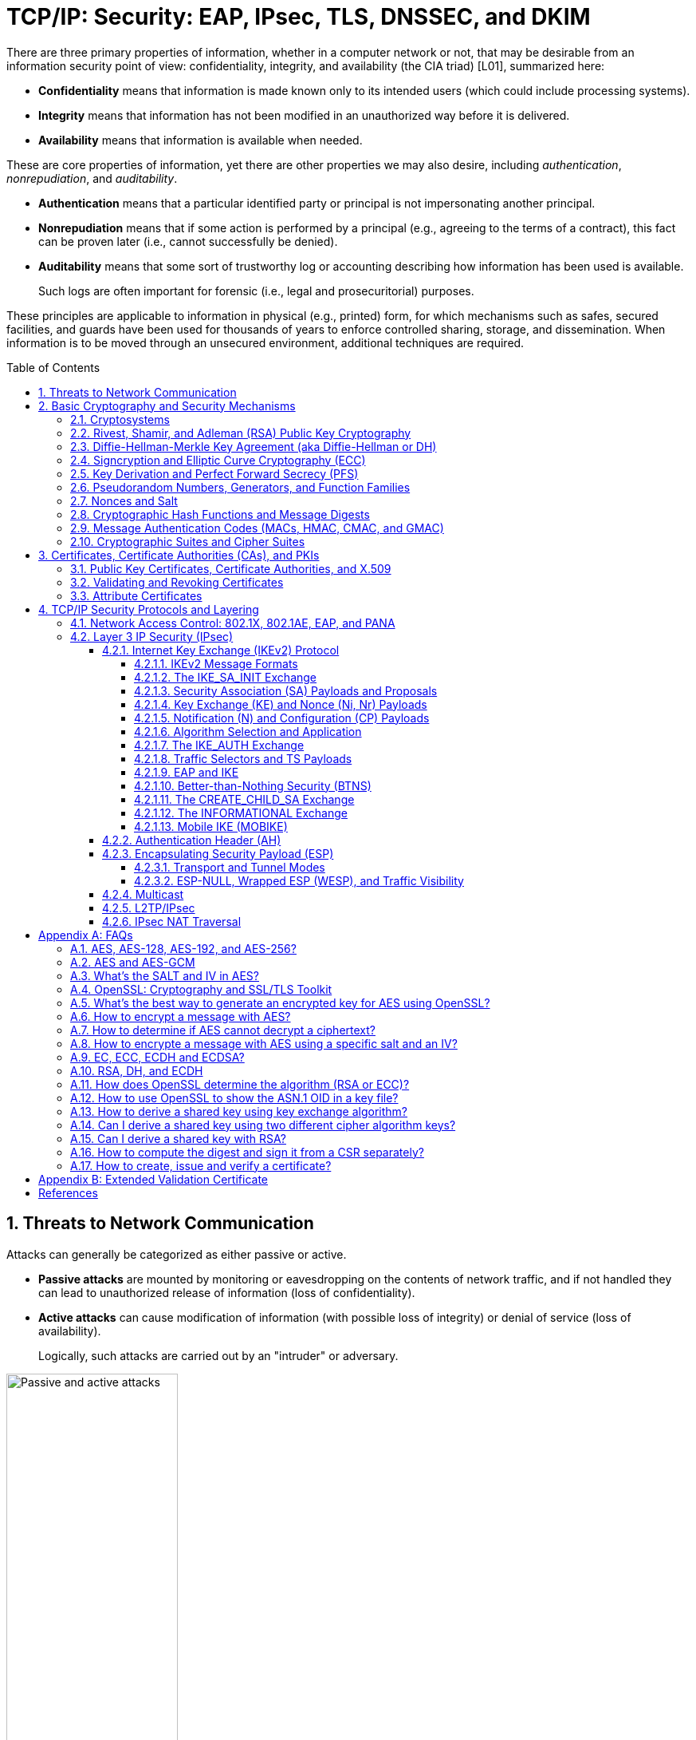 = TCP/IP: Security: EAP, IPsec, TLS, DNSSEC, and DKIM
:page-layout: post
:page-categories: ['networking']
:page-tags: ['networking', 'tcp']
:page-date: 2023-02-24 08:27:23 +0800
:page-revdate: 2023-07-24 08:27:23 +0800
:toc: preamble
:toclevels: 4
:sectnums:
:sectnumlevels: 4

There are three primary properties of information, whether in a computer network or not, that may be desirable from an information security point of view: confidentiality, integrity, and availability (the CIA triad) [L01], summarized here:

* *Confidentiality* means that information is made known only to its intended users (which could include processing systems).
* *Integrity* means that information has not been modified in an unauthorized way before it is delivered.
* *Availability* means that information is available when needed.

These are core properties of information, yet there are other properties we may also desire, including _authentication_, _nonrepudiation_, and _auditability_.

* *Authentication* means that a particular identified party or principal is not impersonating another principal.

* *Nonrepudiation* means that if some action is performed by a principal (e.g., agreeing to the terms of a contract), this fact can be proven later (i.e., cannot successfully be denied).

* *Auditability* means that some sort of trustworthy log or accounting describing how information has been used is available.
+
Such logs are often important for forensic (i.e., legal and prosecuritorial) purposes.

These principles are applicable to information in physical (e.g., printed) form, for which mechanisms such as safes, secured facilities, and guards have been used for thousands of years to enforce controlled sharing, storage, and dissemination. When information is to be moved through an unsecured environment, additional techniques are required.

== Threats to Network Communication

Attacks can generally be categorized as either passive or active.

* *Passive attacks* are mounted by monitoring or eavesdropping on the contents of network traffic, and if not handled they can lead to unauthorized release of information (loss of confidentiality).

* *Active attacks* can cause modification of information (with possible loss of integrity) or denial of service (loss of availability).
+
Logically, such attacks are carried out by an "intruder" or adversary.

.The principals, Alice and Bob, attempt to communicate securely, but Eve may eavesdrop and Mallory may modify messages in transit.
image::/assets/tcp-ip/security/passive-active-attacks.jpg[Passive and active attacks,50%,50%]

Eve is able to eavesdrop (listen in on, also called _capture_ or _sniff_) and perform *_traffic analysis_* on the traffic passing between Alice and Bob.

* Capturing the traffic could lead to compromise of confidentiality, as sensitive data may be available to Eve without Alice or Bob knowing.
+
In addition, traffic analysis can determine the features of the traffic, such as its size and when it is sent, and possibly identify the parties to a communication. This information, although it does not reveal the exact contents of the communication, could also lead to disclosure of sensitive information and could be used to mount more powerful active attacks in the future.

While the passive attacks are essentially impossible for Alice or Bob to detect, Mallory is capable of performing more easily noticed active attacks. These include
_message stream modification_ (MSM), _denial-of-service_ (DoS), and _spurious association_ attacks.

* MSM attacks (including so-called called *_man-in-the-middle_* or MITM_attacks) are a broad category and include any way traffic is modified in transit, including deletion, reordering, and content modification.

* DoS might include deletion of traffic, or generation of such large volumes of traffic so as to overwhelm Alice, Bob, or the communication channel connecting them.

* Spurious associations include *_masquerading_* (Mallory pretends to be Bob or Alice) and replay, whereby Alice or Bob’s earlier (authentic) communications are replayed later, from Mallory's memory.

.Attacks on communication are broadly classified as passive or active. Passive attacks are ordinarily more difficult to detect, and active attacks are ordinarily more difficult to prevent.
[%header,cols="1,1,1,1"]
|===
2+|Passive
2+|Active

h|Type
h|Threats
h|Type
h|Threats

|Eavesdropping
|Confidentiality
|Message stream modification
|Authenticity, integrity

|Traffic analysis
|Confidentiality
|Denial of service (DoS)
|Availability

|
|
|Spurious association
|Authenticity

|===

With effective and careful use of *cryptography*, passive attacks are rendered ineffective, and active attacks are made detectable (and to some degree preventable).

== Basic Cryptography and Security Mechanisms

Cryptography evolved from the desire to protect the confidentiality, integrity, and authenticity of information carried through unsecured communication channels.

The use of cryptography, at least in a primitive form, dates back to at least 3500 BCE. The earliest systems were usually *codes*.

Codes involve substitutions of groups of words, phrases, or sentences with groups of numbers or letters as given in a codebook. Codebooks needed to be kept secret in order to keep communications private, so distributing them required considerable care.

More advanced systems used *ciphers*, in which both substitution and rearrangement are used.

=== Cryptosystems

.The unencrypted (cleartext) message is passed through an encryption algorithm to produce an encrypted (ciphertext) message. In a symmetric cryptosystem, the same (secret) key is used for encryption and decryption. In an asymmetric or public key cryptosystem, confidentiality is achieved by using the recipient's public key for encryption and private (secret) key for decryption.
image::/assets/tcp-ip/security/symmetric-asymmetric-cryptosystem.png[Symmetric and asymmetric key cryptosystem,50%,50%]

* In each case, a *cleartext* message is processed by an encryption algorithm to produce *ciphertext* (scrambled text).

* The *key* is a particular sequence of bits used to drive the *encryption algorithm* or cipher.

* With different keys, the same input produces different outputs. Combining the algorithms with supporting protocols and operating methods forms a *cryptosystem*.

* In a *symmetric cryptosystem*, the encryption and decryption keys are typically identical, as are the encryption and decryption algorithms.

* In an *asymmetric cryptosystem*, each principal is generally provided with a *pair* of keys consisting of one public and one private key.
+
The public key is intended to be known to any party that might want to send a message to the key pair's owner.
+
The public and private keys are mathematically related and are themselves outputs of a *key generation* algorithm.

[NOTE]
====
RSA is based on the mathematical properties of large prime numbers and their modular arithmetic, while ECC relies on the algebraic structure of elliptic curves over finite fields. As a result, the key pairs generated for each algorithm are incompatible with each other.
====

Without knowing the symmetric key (in a symmetric cryptosystem) or the private key (in a public key cryptosystem), it is (believed to be) effectively impossible
for any third party that intercepts the ciphertext to produce the corresponding cleartext. This provides the basis for confidentiality.

For the symmetric key cryptosystem, it also provides a degree of authentication, because only a party holding the key is able to produce a useful ciphertext that can be decrypted to something sensible.

* A receiver can decrypt the ciphertext, look for a portion of the resulting cleartext to contain a particular agreed-upon value, and conclude that the sender holds the appropriate key and is therefore authentic.

* Furthermore, most encryption algorithms work in such a way that if messages are modified in transit, they are unable to produce useful cleartext upon decryption.

Thus, symmetric cryptosystems provide a measure of both authentication and integrity protection for messages, but this approach alone is weak. Instead, special forms of checksums are usually coupled with symmetric cryptography to ensure integrity.

A symmetric encryption algorithm is usually classified as either a *block cipher* or a *stream cipher*.

* Block ciphers perform operations on a fixed number of bits (e.g., 64 or 128) at a time,

* and stream ciphers operate continuously on however many bits (or bytes) are provided as input.

For years, the most popular symmetric encryption algorithm was the *_Data Encryption Standard_* (DES), a block cipher that uses 64-bit blocks and 56-bit keys.

Eventually, the use of 56-bit keys was felt to be insecure, and many applications turned to *_triple-DES_* (also denoted _3DES_ or _TDES_—applying DES three times with two or three different keys to each block of data).

Today, DES and 3DES have been largely phased out in favor of the *_Advanced Encryption Standard_* (AES), also known occasionally by its original name the _Rijndael_ algorithm (pronounced “rain-dahl”), in deference to its Belgian cryptographer inventors Vincent Rijmen and Joan Daemen.

Different variants of AES provide key lengths of 128, 192, and 256 bits and are usually written with the corresponding extension (i.e., AES-128, AES-192, and AES-256).

> Symmetric-key algorithm: From Wikipedia, the free encyclopedia
>
> image::https://upload.wikimedia.org/wikipedia/commons/6/61/Simple_symmetric_encryption.png["Symmetric-key encryption: the same key is used for both encryption and decryption", 35%,35%]
>
> Examples of popular symmetric-key algorithms include Twofish, Serpent, AES (Rijndael), Camellia, Salsa20, ChaCha20, Blowfish, CAST5, Kuznyechik, RC4, DES, 3DES, Skipjack, Safer, and IDEA.
>
> When used with asymmetric ciphers for key transfer, _pseudorandom key generators_ are nearly always used to generate the symmetric cipher session keys.

Asymmetric cryptosystems have some additional interesting properties beyond those of symmetric key cryptosystems.

. Assuming we have Alice as sender and Bob as intended recipient, any third party is assumed to know Bob's public key and can therefore send him a secret message—only Bob is able to decrypt it because only Bob knows the private key corresponding to his public key.

. However, Bob has no real assurance that the message is authentic, because any party can create a message and send it to Bob, encrypted in Bob's public key.

. Fortunately, public key cryptosystems also provide another function when used in reverse: authentication of the sender.

. In this case, Alice can encrypt a message using her private key and send it to Bob (or anyone else).

. Using Alice's public key (known to all), anyone can verify that the message was authored by Alice and has not been modified.

. However, it is not confidential because everyone has access to Alice's public key.

. To achieve _authenticity_, _integrity_, and _confidentiality_, *Alice can encrypt a message using her private key and encrypt the result using Bob's public key.*

. The result is a message that is reliably authored by Alice and is also confidential to Bob.
+
.The asymmetric cryptosystem can be used for confidentiality (encryption), authentication (digital signatures or signing), or both. When used for both, it produces a signed output that is confidential to the sender and the receiver. Public keys, as their name suggests, are not kept secret.
image::/assets/tcp-ip/security/asymmetric-cryptosystem.png[Asymmetric (Public Key) Cryptosystem,50%,50%]

When public key cryptography is used in "reverse" like this, it provides a *digital signature*.

* Digital signatures are important consequences of public key cryptography and can be used to help ensure authenticity and nonrepudiation.

* Only a party possessing Alice’s private key is able to author messages or carry out transactions as Alice.

In a *_hybrid_* cryptosystem, elements of both public key and symmetric key cryptography are used.

* Most often, public key operations are used to exchange a randomly generated confidential (symmetric) *session key*, which is used to encrypt traffic for a single transaction using a symmetric algorithm.

* The reason for doing so is performance—symmetric key operations are less computationally intensive than public key operations.

* Most systems today are of the hybrid type: public key cryptography is used to establish keys used for symmetric encryption of individual sessions.

> Public-key cryptography: From Wikipedia, the free encyclopedia
>
> Public-key cryptography, or asymmetric cryptography, is the field of cryptographic systems that use pairs of related keys. Each key pair consists of a public key and a corresponding private key which are generated with cryptographic algorithms based on mathematical problems termed one-way functions. 
>
> .An unpredictable (typically large and random) number is used to begin generation of an acceptable pair of keys suitable for use by an asymmetric key algorithm.
> image::https://upload.wikimedia.org/wikipedia/commons/3/32/Public-key-crypto-1.svg[,25%,25%]
>
> In a *public-key encryption* system, anyone with a public key can encrypt a message, yielding a ciphertext, but only those who know the corresponding private key can decrypt the ciphertext to obtain the original message.
>
> .In an asymmetric key encryption scheme, anyone can encrypt messages using a public key, but only the holder of the paired private key can decrypt such a message. The security of the system depends on the secrecy of the private key, which must not become known to any other.
> image::https://upload.wikimedia.org/wikipedia/commons/f/f9/Public_key_encryption.svg[,25%,25%]
>
> In a *digital signature system*, a sender can use a private key together with a message to create a signature. Anyone with the corresponding public key can verify whether the signature matches the message, but a forger who does not know the private key cannot find any message/signature pair that will pass verification with the public key.
>
> .In this example the message is digitally signed with Alice's private key, but the message itself is not encrypted. 1) Alice signs a message with her private key. 2) Using Alice's public key, Bob can verify that Alice sent the message and that the message has not been modified.
> image::https://upload.wikimedia.org/wikipedia/commons/7/78/Private_key_signing.svg[,25%,25%]
>
> .In the Diffie–Hellman key exchange scheme, each party generates a public/private key pair and distributes the public key of the pair. After obtaining an authentic (n.b., this is critical) copy of each other's public keys, Alice and Bob can compute a shared secret offline. The shared secret can be used, for instance, as the key for a symmetric cipher which will be, in essentially all cases, much faster.
> image::https://upload.wikimedia.org/wikipedia/commons/4/4c/Public_key_shared_secret.svg[,25%,25%]
>
> Examples of well-regarded asymmetric key techniques for varied purposes include:
>
> *  Diffie–Hellman key exchange protocol
> *  DSS (Digital Signature Standard), which incorporates the Digital Signature Algorithm
> *  ElGamal
> *  Elliptic-curve cryptography
> +
> --
> *      Elliptic Curve Digital Signature Algorithm (ECDSA)
> *      Elliptic-curve Diffie–Hellman (ECDH)
> *      Ed25519 and Ed448 (EdDSA)
> *      X25519 and X448 (ECDH/EdDH)
> --
>
> *  Various password-authenticated key agreement techniques
> *  Paillier cryptosystem
> *  RSA encryption algorithm (PKCS#1)
> *  Cramer–Shoup cryptosystem
> *  YAK authenticated key agreement protocol

=== Rivest, Shamir, and Adleman (RSA) Public Key Cryptography

The most common approach used for both digital signatures and confidentiality is called RSA in deference to its authors' names, Rivest, Shamir, and Adleman. The security of this system hinges on the difficulty of factoring large numbers into constituent primes.

=== Diffie-Hellman-Merkle Key Agreement (aka Diffie-Hellman or DH)

The Diffie-Hellman-Merkle Key Agreement protocol (more commonly called simply Diffie-Hellman or DH) provides a method to have two parties agree on a common set of secret bits that can be used as a symmetric key, based on the use of finite field arithmetic.

DH techniques are used in many of the Internet-related security protocols <<RFC2631>> and are closely related to the RSA approach for public key cryptography.

=== Signcryption and Elliptic Curve Cryptography (ECC)

When using RSA, additional security is provided with larger numbers. However, the basic mathematical operations required by RSA (e.g., exponentiation) can be computationally intensive and scale as the numbers grow. Reducing the effort of combining digital signatures and encryption for confidentiality, a class of *sign-cryption* schemes (also called *authenticated encryption*) provides both features at a cost less than the sum of the two if computed separately. However, even greater efficiency can sometimes be achieved by changing the mathematical basis for public key cryptography.

In a continuing search for security with greater efficiency and performance, researchers have explored other public key cryptosystems beyond RSA. An alternative based on the difficulty of finding the discrete logarithm of an *elliptic curve* element has emerged, known as *elliptic curve cryptography* (ECC, not to be confused with _error-correcting code_).

For equivalent security, ECC offers the benefit of using keys that are considerably smaller than those of RSA (e.g., by about a factor of 6 for a 1024-bit RSA modulus). This leads to simpler and faster implementations, issues of considerable practical concern.

ECC has been standardized for use in many of the applications where RSA still retains dominance, but adoption has remained somewhat sluggish because of patents on ECC technology held by the Certicom Corporation. (The RSA algorithm was also patented, but patent protection lapsed in the year 2000.)

=== Key Derivation and Perfect Forward Secrecy (PFS)

In communication scenarios where multiple messages are to be exchanged, it is common to establish a short-term session key to perform symmetric encryption.

The session key is ordinarily a random number generated by a function called a *key derivation function* (KDF), based on some input such as a master key or a previous session key. If a session key is compromised, any of the data encrypted with the key is subject to compromise. However, it is common practice to change keys (*_rekey_*) multiple times during an extended communication session.

A scheme in which the compromise of one session key keeps future communications secure is said to have *perfect forward secrecy* (PFS). Usually, schemes that provide PFS require additional key exchanges or verifications that introduce overhead. One example is the STS protocol for DH mentioned earlier.

=== Pseudorandom Numbers, Generators, and Function Families

In cryptography, random numbers are often used as initial input values to cryptographic functions, or for generating keys that are difficult to guess. Given that computers are not very random by nature, obtaining true random numbers is somewhat difficult. The numbers used in most computers for simulating randomness are called *pseudorandom numbers*. Such numbers are not usually truly random but instead exhibit a number of statistical properties that suggest that they are (e.g., when many of them are generated, they tend to be uniformly distributed across some range). Pseudorandom numbers are produced by an algorithm or device known as a *pseudorandom number generator* (PRNG) or *pseudorandom generator* (PRG), depending on the author.

Simple PRNGs are deterministic. That is, they have a small amount of internal state initialized by a *_seed_* value. Once the internal state is known, the sequence of PNs can be determined.

For example, the common _Linear Congruential Generator_ (LCG) algorithm produces random-appearing values that are entirely predictable if the input parameters are known or guessed. Consequently, LCGs are perfectly fine for use in certain programs (e.g., games that simulate random events) but insufficient for cryptographic purposes.

A *pseudorandom function family* (PRF) is a family of functions that appear to be algorithmically indistinguishable (by polynomial time algorithms) from truly random functions. A PRF is a stronger concept than a PRG, as a PRG can be created from a PRF.

PRFs are the basis for *_cryptographically strong_* (or secure) pseudorandom number generators, called CSPRNGs. CSPRNGs are necessary in cryptographic applications for several purposes, including session key generation, for which a sufficient amount of randomness must be guaranteed <<RFC4086>>.

=== Nonces and Salt

A *cryptographic nonce* is a number that is used once (or for one transaction) in a cryptographic protocol. Most commonly, a nonce is a random or pseudorandom number that is used in authentication protocols to ensure *_freshness_*. Freshness is the (desirable) property that a message or operation has taken place in the very recent past.

For example, in a *_challenge-response_* protocol, a server may provide a requesting client with a nonce, and the client may need to respond with authentication material as well as a copy of the nonce (or perhaps an encrypted copy of the nonce) within a certain period of time. This helps to avoid replay attacks, because old authentication exchanges that are replayed to the server would not contain the correct nonce value.

A *salt* or salt value, used in the cryptographic context, is a random or pseudorandom number used to frustrate *_brute-force_* attacks on secrets. Brute-force attacks usually involve repeatedly guessing a password, passphrase, key, or equivalent secret value and checking to see if the guess was correct. Salts work by frustrating the checking portion of a brute-force attack.

The best-known example is the way passwords used to be handled in the UNIX system. Users' passwords were encrypted and stored in a password file that all users could read. When logging in, each user would provide a password that was used to double encrypt a fixed value. The result was then compared against the user's entry in the password file. A match indicated that a correct password was provided.

At the time, the encryption method (DES) was well known and there was concern that a hardware-based *_dictionary attack_* would be possible whereby many words from a dictionary were encrypted with DES ahead of time (forming a *_rainbow table_*) and compared against the password file. A pseudorandom 12-bit salt was added to perturb the DES algorithm in one of 4096 (nonstandard) ways for each password in an effort to thwart this attack. Ultimately, the 12-bit salt was determined to be insufficient with improved computers (that could guess more values) and was expanded.

NOTE: However, there are limitations in the protections that a salt can provide. If the attacker is hitting an online service with a credential stuffing attack, a subset of the brute force attack category, salts won't help at all because the legitimate server is doing the salting+hashing for you. https://auth0.com/blog/adding-salt-to-hashing-a-better-way-to-store-passwords/[[auth0-salt-hasing]]

=== Cryptographic Hash Functions and Message Digests

In most of the protocols, including Ethernet, IP, ICMP, UDP, and TCP, we have seen the use of a frame check sequence (FCS, either a checksum or a CRC) to determine whether a PDU has likely been delivered without bit errors. When considering security, ordinary FCS functions are not sufficient for this purpose.

A checksum or FCS can be used to verify message integrity if properly constructed using special functions, which are called *cryptographic hash functions*.

* The output of a cryptographic hash function _H_, when provided a message _M_, is called the *digest* or *fingerprint* of the message, _H(M)_.

* A message digest is a type of strong FCS that is easy to compute and has the following important properties:
+
--
* Preimage resistance: Given _H(M)_, it should be difficult to determine _M_ if not already known.

* Second preimage resistance: Given _H(M1)_, it should be difficult to determine an _M2 ≠ M1_ such that _H(M1) = H(M2)_.

* Collision resistance: It should be difficult to find any pair _M1_, _M2_ where _H(M1) = H(M2)_ when _M2 ≠ M1_.
--
+
If a hash function has all of these properties, then if two messages have the same cryptographic hash value, they are, with negligible doubt, the same message.
+
The two most common cryptographic hash algorithms are at present the _Message Digest Algorithm 5_ (*_MD5_*, <<RFC1321>>), which produces a 128-bit (16-byte) digest, and the _Secure Hash Algorithm 1_ (*_SHA-1_*), which produces a 160-bit (20-byte) digest.
+
More recently, a family of functions based on SHA called *_SHA-2_* <<RFC6234>> produce digests with lengths of 224, 256, 384, or 512 bits (28, 32, 48, and 64 bytes, respectively). Others are under development.

[NOTE]
====
Cryptographic hash functions are often based on a compression function _f_, which takes an input of length _L_ and produces a collision-resistant but deterministic output of size less than _L_. The Merkle-Damgård construction, which essentially breaks an arbitrarily long input into blocks of length _L_, pads them, passes them to _f_, and combines the results, produces a cryptographic hash function capable of taking a long input and producing an output with collision resistance.
====

=== Message Authentication Codes (MACs, HMAC, CMAC, and GMAC)

A _message authentication code_ (unfortunately abbreviated *MAC* or sometimes *MIC* but unrelated to the link-layer MAC addresses) can be used to ensure message integrity and authentication. MACs are usually based on *_keyed cryptographic hash functions_*, which are like _message digest algorithms_ but require a _private key_ to produce or verify the integrity of a message and may also be used to verify (authenticate) the message's sender.

MACs require resistance to various forms of *_forgery_*.

* For a given keyed hash function _H(M,K)_ taking input message _M_ and key _K_, resistance to *_selective forgery_* means that it is difficult for an adversary not knowing _K_ to form _H(M,K)_ given a specific _M_.
* _H(M,K)_ is resistant to *_existential forgery_* if it is difficult for an adversary lacking _K_ to find any previously unknown valid combination of _M_ and _H(M,K)_.

NOTE: Note that MACs do not provide exactly the same features as digital signatures. For example, they cannot be a solid basis for nonrepudiation because the secret key is known to more than one party.

A standard MAC that uses _cryptographic hash functions_ in a particular way is called the _keyed-hash message authentication code_ (*HMAC*) <<FIPS198>><<RFC2104>>.

* The HMAC "algorithm" uses a generic cryptographic hash algorithm, say _H(M)_.

* To form a _t_-byte HMAC on message _M_ with key _K_ using _H_ (called _HMAC-H_), we use the following definition:
+
[.text-center,subs="+quotes"]
----
_HMAC-H (K, M)t = Λt (H((K ⊕ opad)||H((K ⊕ ipad)||M)))_
----
+
In this definition, `opad` (outer pad) is an array containing the value `0x5C` repeated `|K|` times, and `ipad` (inner pad) is an array containing the value `0x36` repeated `|K|` times. `⊕` is the vector XOR operator, and `||` is the concatenation operator.
+
Normally the HMAC output is intended to be a certain number `t` of bytes in length, so the operator `Λt(M)` takes the left-most `t` bytes of `M`.

More recently, other forms of MACs have been standardized, called the *_cipher-based MAC_* (*CMAC*) <<FIPS800-38B>> and *GMAC* <<NIST800-38D>>.

* Instead of using a cryptographic hash function such as HMAC, these use a block cipher such as AES or 3DES.
* CMAC is envisioned for use in environments where it is more convenient or efficient to use a block cipher in place of a hash function.

=== Cryptographic Suites and Cipher Suites

The combination of the mathematical or cryptographic techniques used in a particular system, especially the Internet protocols, defines not only an enciphering (encryption) algorithm but may also include a particular MAC algorithm, PRF (_pseudorandom function family_), key agreement algorithm, signature algorithm, and associated key lengths and parameters, are called a *cryptographic suite* or sometimes a *cipher suite*, although the first term is more accurate.

[source,console]
----
$ openssl ciphers -v -s -tls1_3
TLS_AES_256_GCM_SHA384         TLSv1.3 Kx=any      Au=any   Enc=AESGCM(256)            Mac=AEAD
TLS_CHACHA20_POLY1305_SHA256   TLSv1.3 Kx=any      Au=any   Enc=CHACHA20/POLY1305(256) Mac=AEAD
TLS_AES_128_GCM_SHA256         TLSv1.3 Kx=any      Au=any   Enc=AESGCM(128)            Mac=AEAD
----

> From Wikipedia, the free encyclopedia
> 
> A *_cipher suite_* is a set of algorithms that help secure a network connection. Suites typically use Transport Layer Security (TLS) or its now-deprecated predecessor Secure Socket Layer (SSL). The set of algorithms that cipher suites usually contain include: a key exchange algorithm, a bulk encryption algorithm, and a message authentication code (MAC) algorithm. <<CSWIKIPEDIA>>
> 
> The _key exchange algorithm_ is used to exchange a key between two devices. This key is used to encrypt and decrypt the messages being sent between two machines. The _bulk encryption algorithm_ is used to encrypt the data being sent. The _MAC algorithm_ provides data integrity checks to ensure that the data sent does not change in transit. In addition, cipher suites can include _signatures and an authentication algorithm_ to help authenticate the server and or client. 
>
> .Algorithms supported in TLS 1.0–1.2 cipher suites 
> [%header,cols="1,1,1,1"]
> |===
> |Key exchange/agreement
> |Authentication
> |Block/stream ciphers
> |Message authentication
> 
> |RSA
> |RSA
> |RC4
> |Hash-based MD5
> 
> |Diffie–Hellman
> |DSA
> |Triple DES
> |SHA hash function
> 
> |ECDH
> |ECDSA
> |AES 	
> |
> 
> |SRP
> |
> |IDEA 	
> |
> 
> |PSK
> |
> |DES 	
> |
> 
> |
> |
> |Camellia 	
> |
> 
> |
> |
> |ChaCha20 	
> |
> |===
> 
> . For more information about algorithms supported in TLS 1.0–1.2, see also: https://en.wikipedia.org/wiki/Transport_Layer_Security#Applications_and_adoption[Transport Layer Security § Applications and adoption]
> . In TLS 1.3, many legacy algorithms that were supported in early versions of TLS have been dropped in an effort to make the protocol more secure.

.TLS Cipher Suites: https://www.iana.org/assignments/tls-parameters/tls-parameters.xml
[%header,cols="1,3,1,1,1"]
|===
|Value 
|Description 
|DTLS-OK 
|Recommended 
|Reference

|0x13,0x01
|TLS_AES_128_GCM_SHA256
|Y
|Y
|[RFC8446]

|0xD0,0x05
|TLS_ECDHE_PSK_WITH_AES_128_CCM_SHA256
|Y
|Y
|[RFC8442]

|0xD0,0x01
|TLS_ECDHE_PSK_WITH_AES_128_GCM_SHA256
|Y
|Y
|[RFC8442]

|0xC0,0x2F
|TLS_ECDHE_RSA_WITH_AES_128_GCM_SHA256
|Y
|Y
|[RFC5289]

|0xC0,0x2B
|TLS_ECDHE_ECDSA_WITH_AES_128_GCM_SHA256
|Y
|Y
|[RFC5289]

|===

Usually, an _encryption algorithm_ is specified by its name and description, how many bits are used for its keys (often a multiple of 128 bits), along with its operating _mode_.

.https://learn.microsoft.com/en-us/windows/win32/secauthn/cipher-suites-in-schannel
image::https://learn.microsoft.com/en-us/windows/win32/secauthn/images/tls-cipher-suite.png[Diagram that shows a single string for a Cipher Suite.,55%,55%]

* Encryption algorithms that have been standardized for use with Internet protocols include AES, 3DES, NULL <<RFC2410>>, and CAMELLIA <<RFC3713>>.
+
The NULL encryption algorithm does not modify the input and is used in certain circumstances where confidentiality is not required.

* The _operating_ *_mode_* of an encryption algorithm, especially a block cipher, describes how to use the encryption function for a single block repeatedly (e.g., in a cascade) to encrypt or decrypt an entire message with a single key.
+
--
* When performing encryption using CBC (*_cipher block chaining_*) mode, a cleartext block to be encrypted is first XORed with the previous ciphertext block (the first block is XORed with a random *_initialization vector_* or *IV*).

* Encrypting in CTR (*_counter_*) mode involves first creating a value combining a nonce (or IV) and a counter that increments with each successive block to be encrypted.
+
The combination is then encrypted, the output is XORed with a cleartext block to produce a ciphertext block, and the process repeats for successive blocks.
+
In effect, this approach uses a block cipher to produce a *keystream*, a sequence of (random-appearing) bits that are combined (e.g., XORed) with cleartext bits to produce a ciphertext. Doing so essentially converts a block cipher into a stream cipher because no explicit padding of the input is required.

* CBC requires a serial process for encryption and a partly serial process for decryption, whereas counter mode algorithms allow more efficient fully parallel encryption and decryption implementations. Consequently, counter mode is gaining popularity.

* In addition, variants of CTR mode (e.g., counter mode with CBC-MAC (CCM), Galois Counter Mode, or GCM) can be used for authenticated encryption <<RFC4309>>, and possibly to authenticate (but not encrypt) additional data (called _authenticated encryption with associated data_ or *AEAD*) <<RFC5116>>.

* When an encryption algorithm is specified as part of a cryptographic suite, its name usually includes the mode, and the key length is often implied.
+
> For example, ENCR_AES_CTR refers to AES-128 used in CTR mode.
--

When a PRF (_pseudorandom function family_) is included in the definition of a cryptographic suite, it is usually based on a cryptographic hash algorithm family such as SHA-2 <<RFC6234>> or a cryptographic MAC such as CMAC <<RFC4434>><<RFC4615>>.

> For example, the algorithm AES-CMAC-PRF-128 refers to a PRF constructed using a CMAC based on AES-128. It is also written as PRF_AES128_CMAC. The algorithm PRF_HMAC_SHA1 refers to a PRF based on HMAC-SHA1.

*_Key agreement_* parameters, when included with an Internet cryptographic suite definition, refer to DH group definitions, as no other key agreement protocol is in widespread use. When DH key agreement is used in generating keys for a particular encryption algorithm, care must be taken to ensure that the keys produced are of sufficient length (strength) to avoid compromising the security of the encryption algorithm.

A _signature algorithm_ is sometimes included in the definition of a cryptographic suite. It may be used for signing a variety of values including data, MACs, and DH values. The most common is to use *RSA* to sign a hashed value for some block of data, although the _digital signature standard_ (written as DSS or DSA to indicate the digital signature algorithm) <<FIPS186-3>> is also used in some circumstances. With the advent of ECC, signatures based on elliptic curves (e.g., ECDSA <<X9.62-2005>>) are also now supported in many systems.

The concept of a cryptographic suite evolved in the context of Internet security protocols because of a need for modularity and decoupled evolution.

* As computational power has improved, older cryptographic algorithms and smaller key lengths have fallen victim to various forms of brute-force attacks.

* In some cases, more sophisticated attacks have revealed flaws that necessitate the replacement of the underlying mathematical and cryptographic methods, but the basic protocol machinery is otherwise sound.

* As a result, the choice of a cryptographic suite can now be made separately from the communication protocol details and depends on factors such as convenience, performance, and security.

* Protocols tend to make use of the components of a cryptographic suite in a standard way, so an appropriate cryptographic suite can be “snapped in” when deemed appropriate.

== Certificates, Certificate Authorities (CAs), and PKIs

*Key management*, how keys are _created_, _exchanged_, and _revoked_, remains one of the greatest challenges in deploying cryptographic systems on a widespread basis across multiple administrative domains.

One of the challenges with public key cryptosystems is to determine the correct public key for a principal or identity.

.The principals, Alice and Bob, attempt to communicate securely, but Eve may eavesdrop and Mallory may modify messages in transit.
image::/assets/tcp-ip/security/passive-active-attacks.jpg[Passive and active attacks,50%,50%]

> In our running example, if Alice were to send her public key to Bob, Mallory could modify it in transit to be her own public key, and Bob (called the _relying party_ here) might unknowingly be using Mallory’s key, thinking it is Alice’s. This would allow Mallory to effectively masquerade as Alice.

To address this problem, a *public key certificate* is used to bind an identity to a particular public key using a digital signature.

At first glance, this presents a certain “chicken-egg” problem: How can a public key become signed if the digital signature itself requires a reliable public key?

One model, called a *web of trust*, involves having a certificate (identity/key binding) _endorsed_ by a collection of existing users (called *endorsers*).

* An endorser signs a certificate and distributes the signed certificate.
+
--
The more endorsers for a certificate over time, the more reliable it is likely to be.

An entity checking a certificate might require some number of endorsers or possibly some particular endorsers to trust the certificate.
--

* The web of trust model is decentralized and “grassroots” in nature, with no central authority. This has mixed consequences.
+
Having no central authority suggests that the scheme will not collapse because of a single point of failure, but it also means that a new entrant may experience some delay in getting its key endorsed to a degree sufficient to be trusted by a significant number of users.

* The web of trust model was first described as part of the *Pretty Good Privacy* (_PGP_) encryption system for electronic mail <<NAZ00>>, which has evolved to support a standard encoding format called *OpenPGP*, defined by <<RFC4880>>.

A more formal approach, which has the added benefit of being provably secure under certain theoretical assumptions in exchange for more dependence on a centralized authority, involves the use of a *public key infrastructure* (*PKI*).

* A PKI is a service that operates with a collection of *_certificate authorities_* (*CAs*) responsible for creating, revoking, distributing, and updating key pairs and certificates.

* A CA is an entity and service set up to manage and attest to the bindings between identities and their corresponding public keys. There are several hundred commercial CAs.
+
> A CA usually employs a _hierarchical_ signing scheme. This means that a public key may be signed using a parent key which is in turn signed by a grand-parent key, and so on. Ultimately a CA has one or more *_root certificates_* upon which many subordinate certificates depend for trust.
>
> .https://letsencrypt.org/certificates/[Let's Encrypt's Hierarchy as of August 2021]
> image::https://letsencrypt.org/images/isrg-hierarchy.png["ISRG Certificate Hierarchy Diagram, as of December 2020",60%,60%]

* An entity that is authoritative for certificates and keys (e.g., a CA) is called a *_trust anchor_*, although this term is also used to describe the certificates or other cryptographic material associated with such entities <<RFC6024>>.

=== Public Key Certificates, Certificate Authorities, and X.509

While several types of certificates have been used in the past, the one of most interest to us is based on an Internet profile of the ITU-T X.509 standard <<RFC5280>>.

In addition, any particular certificate may be stored and exchanged in a number of file or encoding formats. The most common ones include DER, PEM (a Base64 encoded version of DER), PKCS#7 (P7B), PKCS#12 (PFX), and PKCS#1 <<RFC3447>>.

Today, Internet PKI-related standards tend to use the _cryptographic message syntax_ <<RFC5652>>, which is based on PKCS#7 version 1.5.

Certificates are primarily used in identifying four types of entities on the Internet: individuals, servers, software publishers, and CAs. Certificate classes are primarily a convenience for grouping and naming types of certificates and for defining different security policies associated with them.

In practice, systems requiring public key operations have root certificates for popular CAs installed at configuration time (e.g., Microsoft Internet Explorer, Mozilla’s Firefox, and Google’s Chrome are all capable of accessing a preconfigured database of root certificates), to solve the chicken-egg PKI bootstrapping problem.

The `openssl` command, available for most common platforms including Linux and Windows, allows us to see the certificates for a Web site:

[source,console]
----
$ openssl version -d
OPENSSLDIR: "/usr/lib/ssl"
$ openssl s_client -CApath /usr/lib/ssl/certs/ -connect www.digicert.com:443 > digicert.out 2>1
^C (to interrupt)
----

* The first command determines where the local system stores its preconfigured CA certificates. This is usually a directory that varies by system.

* The next makes a connection to the HTTPS port (443) on the `www.digicert.com` server and redirect the output to the `digicert.out` file.

* The `openssl` command takes care to print the entity identified by each of the certificates, and at what depth they are in the certificate hierarchy relative to the root (depth 0 is the server’s certificate, so the depth numbers are counted bottom to top).
+
[source,console]
----
$ head digicert.out 
CONNECTED(00000003)
---
Certificate chain
 0 s:jurisdictionC = US, jurisdictionST = Utah, businessCategory = Private Organization, serialNumber = 5299537-0142, C = US, ST = Utah, L = Lehi, O = "DigiCert, Inc.", CN = www.digicert.com
   i:C = US, O = DigiCert Inc, CN = DigiCert EV RSA CA G2
   a:PKEY: rsaEncryption, 2048 (bit); sigalg: RSA-SHA256
   v:NotBefore: Jun 26 00:00:00 2023 GMT; NotAfter: Jun 25 23:59:59 2024 GMT
 1 s:C = US, O = DigiCert Inc, CN = DigiCert EV RSA CA G2
   i:C = US, O = DigiCert Inc, OU = www.digicert.com, CN = DigiCert Global Root G2
   a:PKEY: rsaEncryption, 2048 (bit); sigalg: RSA-SHA256
----

* It also checks the certificates against the stored CA certificates to see if they verify properly.
+
In this case, they do, as indicated by “verify return” having value `0` (ok).
+
[source,console]
----
$ grep 'return code' digicert.out 
Verify return code: 0 (ok)
----

To get the certificate into a more usable form, we can extract the certificate data, convert it, and place the result into a PEM-encoded certificate file:

[source,console]
----
$ openssl x509 -in digicert.out -out digicert.pem
----

Given the certificate in PEM format, we can now use a variety of `openssl` functions to manipulate and inspect it. At the highest level, the certificate includes some _data_ to be signed (called the _To Be Signed (TBS) certificate_) followed by a _signature algorithm identifier_ and _signature value_.

[source,console]
----
$ openssl x509 -in digicert.pem -text 
Certificate:
    Data:
        Version: 3 (0x2)
        Serial Number:
            09:fc:b7:40:3f:fd:79:b6:8f:e2:4f:74:80:5f:5d:00
        Signature Algorithm: sha256WithRSAEncryption
        Issuer: C = US, O = DigiCert Inc, CN = DigiCert EV RSA CA G2
        Validity
            Not Before: Jun 26 00:00:00 2023 GMT
            Not After : Jun 25 23:59:59 2024 GMT
        Subject: jurisdictionC = US, jurisdictionST = Utah, businessCategory = Private Organization, serialNumber = 5299537-0142, C = US, ST = Utah, L = Lehi, O = "DigiCert, Inc.", CN = www.digicert.com
        Subject Public Key Info:
            Public Key Algorithm: rsaEncryption
                Public-Key: (2048 bit)
                Modulus:
                    00:98:df:33:59:c1:3b:a7:38:8c:5d:9e:2f:e3:cf:
                    ...
                    c0:ca:25:49:9d:45:d0:67:7e:d9:78:c9:0e:34:95:
                    88:39
                Exponent: 65537 (0x10001)
        X509v3 extensions:
            X509v3 Authority Key Identifier: 
                6A:4E:50:BF:98:68:9D:5B:7B:20:75:D4:59:01:79:48:66:92:32:06
            X509v3 Subject Key Identifier: 
                D4:38:B0:9D:E2:63:52:91:C7:82:03:F0:1F:00:CE:EE:A0:FA:B7:93
            X509v3 Subject Alternative Name: 
                DNS:www.digicert.com, DNS:digicert.com, DNS:admin.digicert.com, DNS:api.digicert.com, DNS:content.digicert.com, DNS:order.digicert.com, DNS:login.digicert.com, DNS:ws.digicert.com
            X509v3 Key Usage: critical
                Digital Signature, Key Encipherment
            X509v3 Extended Key Usage: 
                TLS Web Server Authentication, TLS Web Client Authentication
            X509v3 CRL Distribution Points: 
                Full Name:
                  URI:http://crl3.digicert.com/DigiCertEVRSACAG2.crl
                Full Name:
                  URI:http://crl4.digicert.com/DigiCertEVRSACAG2.crl
            X509v3 Certificate Policies: 
                Policy: 2.16.840.1.114412.2.1
                Policy: 2.23.140.1.1
                  CPS: http://www.digicert.com/CPS
            Authority Information Access: 
                OCSP - URI:http://ocsp.digicert.com
                CA Issuers - URI:http://cacerts.digicert.com/DigiCertEVRSACAG2.crt
            X509v3 Basic Constraints: 
                CA:FALSE
            CT Precertificate SCTs: 
                Signed Certificate Timestamp:
                    Version   : v1 (0x0)
                    Log ID    : 76:FF:88:3F:0A:B6:FB:95:51:C2:61:CC:F5:87:BA:34:
                                B4:A4:CD:BB:29:DC:68:42:0A:9F:E6:67:4C:5A:3A:74
                    Timestamp : Jun 26 17:26:00.704 2023 GMT
                    Extensions: none
                    Signature : ecdsa-with-SHA256
                                30:46:02:21:00:89:EB:FD:DB:D0:80:4F:31:30:73:D8:
                                ...
                                27:74:33:78:C4:AC:AF:18
                Signed Certificate Timestamp:
                    Version   : v1 (0x0)
                    Log ID    : 48:B0:E3:6B:DA:A6:47:34:0F:E5:6A:02:FA:9D:30:EB:
                                1C:52:01:CB:56:DD:2C:81:D9:BB:BF:AB:39:D8:84:73
                    Timestamp : Jun 26 17:26:00.754 2023 GMT
                    Extensions: none
                    Signature : ecdsa-with-SHA256
                                30:44:02:20:79:AB:36:3F:F9:22:B1:E1:2D:F4:57:16:
                                ...
                                55:46:5E:B2:83:16
                Signed Certificate Timestamp:
                    Version   : v1 (0x0)
                    Log ID    : 3B:53:77:75:3E:2D:B9:80:4E:8B:30:5B:06:FE:40:3B:
                                67:D8:4F:C3:F4:C7:BD:00:0D:2D:72:6F:E1:FA:D4:17
                    Timestamp : Jun 26 17:26:00.748 2023 GMT
                    Extensions: none
                    Signature : ecdsa-with-SHA256
                                30:44:02:20:3A:F4:92:55:82:0E:1D:06:A6:21:90:C3:
                                ...
                                CB:3A:14:83:07:27
    Signature Algorithm: sha256WithRSAEncryption
    Signature Value:
        5d:f7:f6:45:62:22:7e:93:dc:9e:5a:62:2b:3c:8a:f1:06:9b:
        ...
        e6:4d:4e:9f
-----BEGIN CERTIFICATE-----
MIIHbDCCBlSgAwIBAgIQCfy3QD/9ebaP4k90gF9dADANBgkqhkiG9w0BAQsFADBE
...
qL35PG7dfEKrx6fD8xlYnWOYSnqNet6EZBCFe+ZNTp8=
-----END CERTIFICATE-----
----

The decoded version of the certificate followed by an ASCII (PEM) representation of the certificate (between the `BEGIN CERTIFICATE` and `END CERTIFICATE` indicators) shows a _data_ portion and a _signature_ portion.

Within the data portion is some metadata including:

* a _Version_ field, indicating the particular X.509 certificate type (`3`, the most recent, is encoded using hex value `0x02`),

* a _Serial Number_ of the particular certificate, a number assigned by the CA unique to each certificate,

* and a _Validity_ field that gives the time during which the certificate should be treated as legitimate, starting with the _Not Before_ subfield and ending with the _Not After_ subfield.

* The certificate metadata also indicates which _signature algorithm_ is used to sign the data portion.
+
In this case (i.e. `sha256WithRSAEncryption`), it is signed by computing a hash using SHA-2 and signing the result using RSA. The signature itself appears at the end of the certificate.

* The _Issuer_ field indicates the _distinguished name_ (jargon from the ITU-T X.500 standard) of the entity that issued the certificate and may have these special subfields (based on X.501): _C_ (country), _L_ (locale or city), _O_ (organization), _OU_ (organizational unit), _ST_ (state or province), _CN_ (common name).

* The _Subject_ field identifies the entity this certificate is about, and the owner of the public key contained in the subsequent _Subject Public Key Info_ field.
+
In this example, the _Subject_ field is a somewhat complex structure like the _Issuer_ field and contains multiple _object IDs_ (_OIDs_) <<ITUOID>>. Most are decoded with names (e.g., _O_, _C_, _ST_, _L_, _CN_), but some are not because the particular version of `openssl` that printed the output did not understand them.
+
Note that the _CN_ subfield tends to be an important one when identifying subjects and issuers for certificates used on the Internet.
+
For this certificate, it gives the correct matching name for the server (along with any names included in the _Subject Alternative Name_ (_SAN_) extension). Nonmatching names or URLs (e.g., `https://digicert.com` instead of `https://www.digicert.com`) referring to the same server, when accessed, is also ok.
+
NOTE: Note that _CN_ is not really the field for holding a DNS name; SANs are intended for this purpose.
+
When a certificate needs to be validated, a recursive process works up the certificate hierarchy to a root CA certificate by matching the issuer distinguished name in one certificate with the subject name in another.
+
In this case, the certificate was issued by `DigiCert EV RSA CA G2` (the issuer’s _CN_ subfield). Assuming all certificates are current in their validity periods and are being used in appropriate ways, some parent certificate (immediate parent, grandparent, etc., but usually a root CA certificate) to the _Subject_ field of the certificate we are evaluating must be trusted for validation to be successful.
+
--
* The _Subject Public Key Info_ field gives the algorithm and public key belonging to the entity specified in the _Subject_ field.
+
In this case, the public key is an RSA public key with a 2048-bit modulus and public exponent of 65537. The subject is in possession of the matching RSA private key (modulus plus private exponent) that is paired to the public key. If the private key is compromised, or if the public key needs to be changed for other reasons, the public and private keys must be regenerated and a new certificate issued. The old certificate is then revoked.
--

* Version 3 X.509 certificates may include zero or more _extensions_.
+
Extensions are either critical or noncritical, and some are required by the Internet profile in [RFC5280]. If critical, an extension must be processed and found acceptable by the relying party’s (CPS jargon) policy. Noncritical extensions are processed if supported but do not otherwise cause errors.
+
--
* The _Basic Constraints_ extension, a critical extension, indicates whether the certificate is a CA certificate.
+
In this case it is not, so it cannot be used for signing other certificates. A certificate indicating that it is a CA certificate may be used in a certificate validation chain at a location other than a leaf. This is common for root CA certificates or for other certificate-signing certificates (“intermediate” certificates, such as the `DigiCert EV RSA CA G2` certificate referenced in this example).

* The _Subject Key Identifier_ extension identifies the public key in the certificate.
+
It allows different keys owned by the same subject to be differentiated.

* The _Key Usage_ extension, a critical extension, determines the valid usage for the key.
+
Possible usages include _digital signature_, _nonrepudiation_ (content commitment), _key encipherment_, _data encipherment_, _key agreement_, _certificate signing_, _CRL signing_, _encipher only_, and _decipher only_.
+
Because server certificates of this kind are primarily used for identifying the two endpoints of a connection and encrypting a session key, the possible usages may be somewhat limited, as in this case.

* The _Extended Key Usage_ extension, which may be critical or noncritical, may provide further restrictions on the key use.
+
Possible values of this extension when used in the Internet profile include the following: _TLS client and server authentication_, _signing of downloadable code_, _e-mail protection_ (nonrepudiation and key agreement or encipherment), various _IPsec operating modes_, and _timestamping_.

* The _SAN_ extension allows a single certificate to be used for multiple purposes (e.g., for multiple Web sites with distinct DNS names).
+
This alleviates the need to have a separate certificate for each Web site, which can significantly reduce cost and administrative burden.
+
In this case, the certificate can be used for either of the DNS names `www.digicert.com` or `content.digicert.com` (and also `digicert.com`), and so on.
+
* The _CRL Distribution Points_ (CDP) extension gives a list of URLs for finding the CA’s certificate revocation list (CRL), a list of revoked certificates used to determine if a certificate in a validation chain has been revoked.

* The _Certificate Policies_ (CP) extension includes certificate policies applicable to the certificate <<RFC5280>>.
+
In this example, the CP extension contains three qulifiers, that is, two policies, and a CPS qualifier. The _Policy_ value of `2.16.840.1.114412.2.1`, a DigiCert Object Identifier (OID), and the _Policy_ value of `2.23.140.1.1`, a CABF OID, both indicate that the certificate complies with an EV policy. The _CPS_ qualifier gives a pointer to the URI where the particular applicable CPS for the policy may be found.

* The _Authority Key Identifier_ identifies the public key corresponding to the private key used to sign the certificate. It is useful when an issuer has multiple private keys used for generating signatures.

* The _Authority Information Access_ (AIA) extension indicates where information may be retrieved from the CA.
+
In this case, it indicates a URI used to determine if the certificate has been revoked using an online query protocol. It also indicates the list of CA issuers, which includes a URL containing the CA certificate responsible for signing the example server certificate.

* Following the extensions, the certificate contains the signature portion. It contains the identification of the signature algorithm (SHA-2 with RSA here), which must match the _Signature Algorithm_ field we encountered earlier.
+
In this case, the signature itself is a 256-byte value, corresponding to the 2048-bit modulus used for this use of RSA.
--

=== Validating and Revoking Certificates

Within the IETF, <<RFC5280>> defines the use of X.509 version 3 certificates with X.509 version 2 CRLs for the Internet that a certificate may have to be revoked and possibly replaced with a freshly issued certificate.

To validate a certificate, a _validation_ or _certification path_ must be established that includes a set of validated certificates, usually up to some trust anchor (e.g., root certificate) that is already known to the relying party. One of the key steps involves determining if one or more of the certificates in a chain have been revoked. If so, the path validation fails.

In the Internet, there are two primary ways to ensure that entities that wish to use a certificate become aware if it has been revoked: CRLs and the _Online Certificate Status Protocol_ (OCSP) [RFC2560].

When the _CRL Distribution Point_ extension includes an HTTP or FTP URI scheme, as it does in the preceding example, the complete URL gives the name of a file encoded in DER format containing an X.509 CRL. In our example, we can retrieve the CRL corresponding to the certificate using the following command:

[source,console]
----
$ wget -q http://crl3.digicert.com/DigiCertEVRSACAG2.crl
----

and print it out as follows:

[source,console]
----
$ openssl crl -inform DER -in DigiCertEVRSACAG2.crl -text 
Certificate Revocation List (CRL):
        Version 2 (0x1)
        Signature Algorithm: sha256WithRSAEncryption
        Issuer: C = US, O = DigiCert Inc, CN = DigiCert EV RSA CA G2
        Last Update: Jul 31 19:48:27 2023 GMT
        Next Update: Aug  7 19:48:27 2023 GMT
        CRL extensions:
            X509v3 Authority Key Identifier: 
                6A:4E:50:BF:98:68:9D:5B:7B:20:75:D4:59:01:79:48:66:92:32:06
            X509v3 CRL Number: 
                1121
Revoked Certificates:
    Serial Number: 06AA5017961021B47CA95CE01C312405
        Revocation Date: Jul  8 17:31:01 2022 GMT
    Serial Number: 02FDC9206F81D00E3311F7B6D920B1A2
        Revocation Date: Jul 13 15:19:23 2022 GMT
    ...
    Serial Number: 0C2C2310AFDFF58F2E4A6454FA7B7801
        Revocation Date: Jul 31 17:32:07 2023 GMT
    Signature Algorithm: sha256WithRSAEncryption
    Signature Value:
        1f:ee:29:c7:fa:46:03:85:4a:cc:e0:c4:0b:9d:cd:cf:ea:4c:
        ...
        27:ca:42:1b
-----BEGIN X509 CRL-----
MIMCHE8wgwIbNgIBATANBgkqhkiG9w0BAQsFADBEMQswCQYDVQQGEwJVUzEVMBMG
...
3gwZtF3ABgkVW2jJCbM5+tDZzf/jSapQ3fOoPMNqCEknykIb
-----END X509 CRL-----
----

Here we can see the format of an X.509 v2 CRL.

* The format is very similar to that of a certificate, and the entire message is signed by a CA as certificates are.
+
This is useful because CRLs can be distributed like certificates: using otherwise untrusted communication channels and servers.

* In comparison with a certificate, the validity period is replaced by a list of the previous and next CRL updates.

* There is no subject and no public key but instead a list of serial numbers for revoked certificates plus the time and reason for revocation.

* There may also be CRL extensions that are unique to CRLs.
+
In this example, the _Authority Key Identifier_ extension gives a number identifying the key used by the CA in signing the CRL. The _CRL Number_ extension gives the sequence number of the CRL. Other values are given in <<RFC5280>>.

OCSP (_Online Certificate Status Protocol_), the other primary method for determining if a certificate has been revoked, is an application-level request/response protocol usually operated over HTTP (i.e., using the HTTP protocol with TCP/IP on TCP port 80).

* An OCSP request includes information identifying a particular certificate, plus some optional extensions. A response indicates whether the certificate is not revoked, unknown, or revoked. An error may be returned if the request cannot be parsed or otherwise acted upon.

* The key used for signing the OCSP response need not necessarily match the key used to sign the original certificate. This is possible if the issuer included a _Key Usage_ extension indicating an alternate OCSP provider.

* To see an OCSP request/response exchange, we can execute the following commands:
+
[source,console]
----
$ # CONNECTED COMMANDS: Q   End the current SSL connection and exit.
$ echo "Q" | \
> openssl s_client -connect www.digicert.com:443 2>1 | openssl x509 -out DigiCert.pem

$ echo "Q" | \
> openssl s_client -connect www.digicert.com:443 2>1 | openssl x509 -noout -subject -issuer -ext authorityInfoAccess
subject=jurisdictionC = US, jurisdictionST = Utah, businessCategory = Private Organization, serialNumber = 5299537-0142, C = US, ST = Utah, L = Lehi, O = "DigiCert, Inc.", CN = www.digicert.com
issuer=C = US, O = DigiCert Inc, CN = DigiCert EV RSA CA G2
Authority Information Access: 
    OCSP - URI:http://ocsp.digicert.com
    CA Issuers - URI:http://cacerts.digicert.com/DigiCertEVRSACAG2.crt
$ wget -q http://cacerts.digicert.com/DigiCertEVRSACAG2.crt

$ CA=DigiCertEVRSACAG2.crt
$ CERT=DigiCert.pem
$ OSCPURL=http://ocsp.digicert.com
$ openssl ocsp -issuer $CA -cert $CERT -url $OSCPURL -VAfile $CA -no_nonce -text
OCSP Request Data:
    Version: 1 (0x0)
    Requestor List:
        Certificate ID:
          Hash Algorithm: sha1
          Issuer Name Hash: D613075FB6DEA11BDF0182D397E1D37C6E925509
          Issuer Key Hash: 6A4E50BF98689D5B7B2075D45901794866923206
          Serial Number: 09FCB7403FFD79B68FE24F74805F5D00
OCSP Response Data:
    OCSP Response Status: successful (0x0)
    Response Type: Basic OCSP Response
    Version: 1 (0x0)
    Responder Id: 6A4E50BF98689D5B7B2075D45901794866923206
    Produced At: Aug  1 20:19:18 2023 GMT
    Responses:
    Certificate ID:
      Hash Algorithm: sha1
      Issuer Name Hash: D613075FB6DEA11BDF0182D397E1D37C6E925509
      Issuer Key Hash: 6A4E50BF98689D5B7B2075D45901794866923206
      Serial Number: 09FCB7403FFD79B68FE24F74805F5D00
    Cert Status: good
    This Update: Aug  1 20:03:02 2023 GMT
    Next Update: Aug  8 19:03:02 2023 GMT

    Signature Algorithm: sha256WithRSAEncryption
    Signature Value:
        49:59:d8:0f:6c:e4:12:41:ab:0e:7a:4a:ad:94:7c:20:04:5e:
        ...
        bf:cf:a4:ad:95:2b:4b:16:f8:8c:61:79:63:48:42:57:d3:d2:
        21:6a:d3:fe
Response verify OK
DigiCert.pem: good
	This Update: Aug  1 20:03:02 2023 GMT
	Next Update: Aug  8 19:03:02 2023 GMT
----
+
--
* The request included the identification of a hash algorithm (SHA-1), a hash of the issuer name, a number identifying the issuer’s key (the same as the _Authority Key Identifier_ extension in the certificate), plus the certificate’s serial number.

* The responder, identified by the responder ID, identifies itself and signs the response. The response includes the hashes and numbers from the request, as well as the certificate status of “good” (i.e., not revoked).
--
+
NOTE: OCSP-based revocation is not an effective technique to mitigate against the compromise of an HTTPS server's private key. <<OCSPWIKIPEDIA>>

=== Attribute Certificates

In addition to public key certificates (PKCs) used to bind names to public keys, X.509 defines another type of certificate called an *attribute certificate* (AC).

* ACs are similar in structure to PKCs but lack a public key.

* They are used to indicate other information, including authorization information that may have a lifetime different from (e.g., shorter than) a corresponding PKC <<RFC5755>>.

* ACs contain other structures similar to PKCs, including extensions and AC policies.

== TCP/IP Security Protocols and Layering

Protocols involving cryptography can (and do) exist at a number of different layers in the protocol stack.

* Security services at the link layer protect information only as it flows across a single communication hop,
* security at the network layer protects information flowing between hosts,
* security at the transport layer protects process-to-process communication, and
* security at the application layer protects information manipulated by applications.

It is also possible to protect the data manipulated by applications independently of the communication layers (e.g., files can be encrypted and sent as e-mail attachments).

.Security protocols exist at essentially every OSI stack layer, plus some “in-between” layers.
image::/assets/tcp-ip/security/security-protocols.png[Security protocols exist at essentially every OSI stack layer,75%,75%]

TLS and IPsec are the most prevalent, as TLS is used with all secure Web communications (HTTPS) and IPsec is used with most network-layer security, including VPNs.

=== Network Access Control: 802.1X, 802.1AE, EAP, and PANA

*Network Access Control* (*NAC*) refers to methods used to authorize or deny network communications to particular systems or users.

Defined by the IEEE, the 802.1X *Port-Based Network Access Control* (*PNAC*) standard is commonly used with TCP/IP networks to support LAN security in enterprises, for both wired and wireless networks.

Used in conjunction with the IETF standard *Extensible Authentication Protocol* (*EAP*) [RFC3748], 802.1X is sometimes called *EAP over LAN* (*EAPoL*).

.EAP, supported by 802.11i and 802.1X, allows for a _peer_ (_supplicant_) to be authenticated by an _authenticator_ that is separate from an _(authentication, authorization, and accounting) AAA server_. The authenticator can operate in “pass-through” mode in which it does little more than forward EAP packets. It can also participate more directly in the EAP protocol. The pass-through mode allows authenticators to avoid having to implement a large number of authentication methods. The most common approach is to make a VLAN mapping adjustment so that the authenticated peer is assigned to the protected VLAN or to another VLAN that provides connectivity to the protected VLAN using a router (layer 3).
image::/assets/tcp-ip/security/eap-802.11i-802.1x.png["EAP, supported by 802.11i and 802.1X", 75%,75%]

In 802.1X, the protocol between the supplicant and the authenticator is divided into a lower and upper sublayer. The lower layer is called the _port access control protocol_ (PACP). The higher layer is ordinarily some variant of EAP. For use with 802.1AR (X.509 certificates for secure device identities), the variant is called EAP-TLS [RFC5216]. PACP uses EAPoL frames for communication, even if EAP authentication is not used (e.g., when MKA is used). EAPoL frames use an _Ethertype_ field value of `0x888E`.

Moving to IETF standards, EAP is not a single protocol but rather a framework for achieving authentication using a combination of other protocols, such as TLS and IKEv2.

.The EAP header includes a `Code` field for demultiplexing packet types (Request, Response, Success, Failure, Initiate, Finish). The `Identifier` helps match requests to responses. For request and response messages, the first data byte is a `Type` field. The `Length` field gives the number of bytes in the EAP message, including the `Code`, `Identifier`, and `Length` fields.
image::/assets/tcp-ip/security/eap-header.png[EAP Frame Header,45%,45%]

.The baseline EAP messages carry authentication material between the peer and the authenticator. In many deployments, the authenticator is a relatively simple device that acts in a “pass-through” mode. In such cases, most of the protocol processing takes place on the peer and AAA server. IETF standard AAA-specific protocols such as RADIUS or Diameter may be used to encapsulate EAP messages carried between the AAA server and authenticator.
image::/assets/tcp-ip/security/baseline-eap-message-flow.png[EAP message authentication flow,45%,45%]

EAP is a layered architecture that supports its own multiplexing and demultiplexing. Conceptually, it consists of four layers: the _lower layer_ (for which there are multiple protocols), _EAP layer_, _EAP peer/authenticator layer_, and _EAP methods layer_ (for which there are many methods).

.The EAP stack and implementation model. In the pass-through mode, the peer and AAA server are responsible for implementing the EAP authentication methods. The authenticator need only implement EAP message processing, the authenticator processing, and enough of an AAA protocol (e.g., RADIUS, Diameter) to exchange information with the AAA server.
image::/assets/tcp-ip/security/eap-protocol-stack.png["EAP Stack",75%,75%]

=== Layer 3 IP Security (IPsec)

*IPsec* is an architecture and collection of standards that provide data source authentication, integrity, confidentiality, and access control at the network layer for IPv4 and IPv6 [RFC4301], including Mobile IPv6 [RFC4877]. It also provides a way to exchange cryptographic keys between two communicating parties, a recommended set of cryptographic suites, and a method for signaling the use of compression.

Each communicating party may be an individual host or a _security gateway_ (*SG*) that provides a boundary between a protected and an unprotected portion of a network.

Thus, IPsec can be used in applications such as remote access to a corporate LAN (forming a *VPN*), to interconnect different portions of an enterprise securely across the open Internet, or to secure the communications of hosts or routers acting as hosts when exchanging routing information.

A host implementation of IPsec may be integrated within the IP stack itself or may act as a driver sitting “below” the rest of the network stack (called the “Bump in the Stack” or *BITS* implementation).

Alternatively, it may reside inside an inline SG, which is sometimes called the “Bump in the Wire” or *BITW* implementation approach. For BITW implementations, both host and SG functionality is generally required, as the device typically needs to be managed remotely.

.IPsec is applicable to securing host-to-host communications, host-to-gateway communications, and gateway-to-gateway communications. It also supports multicast distribution and mobility.
image::/assets/tcp-ip/security/ipsec-deployment.png[IPSec deployments,75%,75%]

The operation of IPsec can be divided into the *_establishment phase_*,

> where key material is exchanged and a _security association_ (SA) is built,

followed by the *_data exchange phase_*,

> where different types of encapsulation schemes, called the _Authentication Header_ (AH) and _Encapsulating Security Payload_ (ESP), may be used in different modes such as _tunnel mode_ or _transport mode_ to protect the flow of IP datagrams.

Each of these IPsec components uses a cryptographic suite, and IPsec is designed to support a wide range of suites.

A complete IPsec implementation includes the SA establishment protocol, AH (optionally), ESP, and a collection of appropriate cryptographic suites, configuration information, and setup tools [RFC6071].

IPsec operates only selectively on certain packets based on policies set by administrators, contained in a _security policy database_ (SPD), logically resident with each IPsec implementation.

IPsec also requires two additional databases called the _security association database_ (SAD) and _peer authorization database_ (PAD), which are consulted when determining how packets are to be handled.

.In a security gateway, IPsec packet processing takes place at layer 3 in a logical entity separating a protected and an unprotected network. The security policy database dictates the disposition of packets: bypass, discard, or protect. Protection generally involves applying or validating integrity protection or encryption. An administrator configures the SPD to achieve desired security goals.
image::/assets/tcp-ip/security/ipsec-packet-processing.png[IPsec packet processing,75%,75%]

==== Internet Key Exchange (IKEv2) Protocol

The first step in using IPsec is to establish an SA. An SA is a simplex (one-direction) authenticated association established between two communicating parties, or between a sender and multiple receivers if IPsec is supporting multicast. Most frequently, communication is bidirectional between two parties, so a pair of SAs is required to use IPsec effectively.

A special protocol called the *Internet Key Exchange* (*IKE*) is used to accomplish this task automatically. The current version of the protocol is called IKEv2 [RFC5996]. We will refer to it simply as IKE.

To establish an SA, IKE begins with a simple request/response message pair that includes a request to establish the following parameters: an _encryption algorithm_, an _integrity protection algorithm_, a _Diffie-Hellman group_, and a _PRF_ (pseudorandom function family) that gives a random-appearing output given any input bit string. In IKE, a PRF is used for generation of session keys. IKE first establishes an SA for itself (called an IKE_SA) and can subsequently establish SAs for either AH or ESP (called CHILD_SAs). IKE is also capable of negotiating the use of _IP Payload Compression_ (IPComp) [RFC3173] with each CHILD_SA, because applying compression at other layers after performing encryption is ineffective.

IKE operates using pairs of messages called *_exchanges_* that are sent between an *_initiator_* and a *_responder_*.

* The first two exchanges, called IKE_SA_INIT and IKE_AUTH, establish an IKE_SA and a single CHILD_SA.
* Subsequently, CREATE_CHILD_SA exchanges, used to establish additional CHILD_SAs, and INFORMATIONAL exchanges, used to initiate changes in or gather status information about an SA, may occur.

In most cases, a single IKE_SA_INIT and IKE_AUTH exchange (a total of four messages) is sufficient. Messages used in an exchange contain _payloads_ identified by type numbers that identify the type of information carried in each payload. Multiple payloads per message are common, and some long messages may require IP fragmentation.

IKE messages are sent encapsulated in UDP using port number 500 or 4500. However, because IKE traffic may pass through a NAT where the port number is rewritten, an IKE receiver should be prepared to receive traffic originating from any port. Port 4500 is reserved for UDP-encapsulated ESP and IKE [RFC3948]. IKE messages appearing on port 4500 are required to have their initial 4 data bytes set to 0 (the “non-ESP marker”) to differentiate them from other (i.e., ESP or WESP) messages.

IKE initiators perform timer-based retransmissions when IKE messages appear to have been lost. Responders perform retransmissions only when triggered by an incoming request. An exponentially increasing retransmission timer is used for retransmissions, but the total number of retransmissions is left unspecified. Both initiators and responders keep track of their last transmitted messages and corresponding sequence numbers. Sequence numbers are used to match requests with responses, and to identify message retransmissions. This makes IKE a window-based protocol with a maximum window size given by a responder that is initialized when an SA is first set up but can be increased later. The maximum window size limits the total number of outstanding requests.

===== IKEv2 Message Formats

IKE messages contain a header followed by zero or more _IKE payloads_.

.The IKE v2 header. All IKE messages contain a header followed by zero or more payloads. IKE uses 64-bit _Security Parameter Index_ (SPI) values. The _Exchange Type_ gives the purpose of the exchange and the payloads that may be expected in the message. The _Flags_ field indicates whether the message was sent from an initiator or a responder. The _Message ID_ associates requests with responses and is used for detecting replay attacks.
image::/assets/tcp-ip/security/ikev2-header.png[IKEv2 header,75%,75%]


* In the headers of IKE messages, the _Security Parameter Index_ (SPI) is a 64-bit number that identifies a particular IKE_SA (other IPsec protocols use a 32-bit SPI value).
+
Both the initiator and the responder have an SA for their peer, so each provides the SPI it is using, and this pair of values, combined with the IP addresses of the endpoints, can be used to form an effective connection identifier.

* The _Majoe Version_ and _Minor Version_ fields are set to 2 and 0, respectively, for this version of IKE.
+
The major version number is changed when interoperability cannot be maintained between versions.

* The _Exchange Type_ field gives the type of exchange of which the message is part: IKE_SA_INIT (34), IKE_AUTH (35), CREATE_CHILD_SA (36), INFORMATIONAL (37), and IKE_SESSION_RESUME (38; see [RFC5723]).
+
Other values are reserved; the range 240–255 is reserved for private use.

* Three bit fields are defined for the _Flags_ field (bits are labeled right to left, starting from 0): _I_ (_Initiator_, bit 3), _V_ (_Version_, bit 4), and _R_ (_Response_, bit 5).
+
The _I_ bit field is set by the original initiator and cleared by the recipient for return messages.
+
The _V_ bit field indicates that the sender supports a higher major version number of the protocol than is currently being used.
+
The _R_ bit field indicates that the message is a response to a previous message using the same message ID.

* The _Message ID_ field in IKE acts somewhat like the _Sequence Number_ field in TCP, except the message ID starts with 0 for the initiator and 1 for the responder.
+
The field is incremented by 1 for each subsequent transmission, and responses use the same message ID as the requests. The _I_ and _R_ bit fields differentiate requests from responses.
+
Message IDs are remembered when sent or received. Doing so allows each end to perform _replay detection_. Old message IDs are not processed. Wrapping of the Message ID field (possible, but not likely with 4 billion IKE messages) is handled by reinitiating the IKE_SA_INIT exchange.

* The other fields (_Next Payload_ and _Length_) help describe what the IKE message contains.
+
Each message contains zero or more payloads, and each payload has its own particular structure. The _Length_ field gives the size (in bytes) of the header plus all payloads in the message. The _Next Payload_ field gives the type of the following payload. At present, 16 nontrivial types are defined (value 0 indicates no next payload).
+
.IKEv2 payload types. A value of 0 indicates no next payload. The ranges 1–32 and 49–255 are reserved; the range 128–255 is reserved for private use. Each IKE payload begins with an _IKE generic payload header_.
[%header,cols="1,2,7,1,2,7"]
|===
|Value
|Notation
|Purpose
|Value
|Notation
|Purpose

|33
|SA
|Security association
|41
|N
|Notify

|34
|KE
|Key exchange
|42
|D
|Delete

|35
|IDi
|Identification (initiator)
|43
|V
|Vendor ID

|36
|IDr
|Identification (responder)
|44
|TSi
|Traffic selector (initiator)

|37
|CERT
|Certificate
|45
|TSr
|Traffic selector (responder)

|38
|CERTREQ
|Certificate request (indicates trust anchors)
|46
|SK { }
|Encrypted and authenticated (contains other payloads)

|39
|AUTH
|Authentication
|47
|CP
|Configuration

|40
|Ni, Nr 
|Nonces (initiator, responder)
|48
|EAP
|Extensible authentication (EAP)
|===
+
.A “generic” IKEv2 payload header. Each payload begins with a header of this form.
image::/assets/tcp-ip/security/ikev2-generic-palyload-header.png[IKEv2 generic payload header,75%,75%]
+
--
* The generic payload header is fixed at 32 bits, and the _Next Payload_ and _Payload Length_ fields provide for a “chain” of variable-size payloads (up to 65,535 bytes each, including the 4-byte payload header) to be present in a single IKE message. Each payload type has its own set of special headers.

* The _C_ (critical) bit field indicates that the current payload (not the one identified by the _Next Payload_ field) is deemed “critical” for a successful IKE exchange.
+
Receivers of critical payloads that do not understand the type code (provided in the previous payload’s _Next Payload_ field or in the IKE header’s _Next Payload_ field) must abort the IKE exchange.
--

===== The IKE_SA_INIT Exchange

The first of two exchanges, IKE_SA_INIT and IKE_AUTH, constituting the “initial exchanges” of IKE, formerly known as Phase 1 in earlier versions of IKE. Other exchanges (CREATE_CHILD_SA and INFORMATIONAL) may be initiated by either party only after the initial exchanges have completed, and they are always secured (encrypted and integrity-protected) based on the parameters established using the first two exchanges.

image::/assets/tcp-ip/security/IKE_SA_INIT_and_IKE_AUTH_exchanges.png[IKE_SA_INIT and IKE_AUTH exchange,55%,55%]

As shown, IKE_SA_INIT negotiates the choice of cryptographic suite, exchanges nonces, and performs a DH key agreement. It may also include additional information, depending on the particular implementation and deployment scenario.

* It begins when the initiator sends an IKE message containing its set of supported cryptographic suites, DH information, and nonce using three payloads (SA, KE, and Ni).

* Upon receiving the first message, the responder becomes aware that an IKE transaction is requested by the initiator, the initiator’s supported cryptographic suites, and configuration parameters.
+
The responder selects an acceptable cryptographic suite and expresses this in the SAr1 payload. It also provides its portion of the DH key agreement parameters in KEr, its nonce in Nr, and an optional request for the initiator’s certificate in the CERTREQ payload.
+
CERTREQ payloads include an indication of CAs the responder finds acceptable for validating certificates that may be used in subsequent exchanges (i.e., it indicates the responder’s trust anchors).
+
A message containing the responder’s IKE header and all of these payloads is then sent in response to the initiator, completing the IKE_SA_INIT exchange. 

===== Security Association (SA) Payloads and Proposals

SA payloads contain an SPI value and a set of proposals (often one).

Proposals are built using proposal structures that are somewhat complex. Each proposal structure is numbered and contains an IPsec protocol ID. A protocol ID indicates one of the following IPsec protocols: IKE, AH, or ESP.

Multiple proposal structures using the same proposal number are considered to be part of the same proposal (an “AND” of the specified protocols). Proposal structures with different proposal numbers are considered different proposals (an “OR” of the specified protocols).

Each proposal/protocol structure contains one or more transform structures that describe algorithms to be used with the specified protocols.

Typically, AH has a single transform (integrity check algorithm), ESP has two (integrity check and encryption algorithms), and IKE has four (DH group number, PRF, integrity check, and encryption algorithms).

===== Key Exchange (KE) and Nonce (Ni, Nr) Payloads

In addition to SA payloads, IKE_SA_INIT messages include a KE (Key Exchange) and Nonce payload (written as Ni, Nr, or sometimes No). 

The KE payload contains the DH group number and key exchange data representing the public numbers used in forming an ephemeral Diffie-Hellman key (initial shared secret). The DH group number gives the group in which the public value was computed. The Nonce payload contains a recently generated nonce between 16 and 256 bytes in length. It is used in generating key material to ensure freshness and protect against replay attacks.

Once the DH exchange completes, each side can compute its *SKEYSEED* value, which is used for all subsequent key generation associated with the IKE_SA (unless a key-generating EAP method is used for this purpose), a total of seven secret values: SK_d, SK_ai, SK_ar, SK_ei, SK_er, SK_pi, and SK_pr.

The SK_d key is used for deriving keys for CHILD_SAs. The SK_a and SK_e keys are for authentication and encryption, respectively. The SK_p keys are used in generating AUTH payloads during the IKE_AUTH exchange.

===== Notification (N) and Configuration (CP) Payloads

The N payload is a Notification or Notify payload. It can be used for conveying error messages and indications of various processing capabilities with most of the IKE exchange types. It contains a variable-length SPI field and a 16-bit field to indicate the notification type. Values below 8192 are used for standard errors, and values above 16383 are used for status indicators.

For example, when requesting the creation of a transport mode SA instead of the default tunnel mode, a Notify payload containing the USE_ TRANSPORT_MODE value (16391) is used. If IP compression [RFC3173] is supported, this fact can be indicated by the IPCOMP_SUPPORTED value (16387). Notify payloads may contain a variable-length data portion whose content depends on the notification type.

A CP or Configuration payload also contains additional information like a Notify payload but is used primarily for initial system configuration. For example, obtaining information that might ordinarily be conveyed using DHCP can be carried over IKE using a CP.

===== Algorithm Selection and Application

IKE divides the set of transforms forming a cryptographic suite into four types: _encryption (type 1, used with IKE and ESP)_, _PRF (type 2, used with IKE)_, _integrity protection (type 3, used with IKE and AH and optional in ESP)_, and _DH group (type 4, used with IKE and optional in AH and ESP)_.

.Mandatory-to-implement algorithms for use with IKEv2, grouped by type number. [RFC4307]
[%header,cols="1,1,1,1,1"]
|===
|Purpose
|Name
|Number
|Status
|Original Defining RFC/Reference

|IKE Transform

Type 1 (encryption)

|ENCR_3DES

ENCR_NULL

ENCR_AES_CBC

ENCR_AES_CTR

|3

11

12

13

|Required

Optional

Recommended

Recommended

|[RFC2451]

[RFC2410]

[RFC3602]

[RFC3686]

|IKE Transform

Type 2 (for PRFs)

|PRF_HMAC_MD5

PRF_HMAC_SHA1

PRF_AES128_CBC

|1

2

4

|Optional

Required

Recommended

|[RFC2104]

[RFC2104]

[RFC4434]

|IKE Transform

Type 3 (integrity)

|AUTH_HMAC_MD5_96

AUTH_HMAC_SHA1_96

AUTH_AES_XCBC_96

|1

2

5

|Optional

Required

Recommended

|[RFC2403]

[RFC2404]

[RFC3566]

| IKE Transform

Type 4 (DH groups)

|1024 MODP (Group 2)

2048 MODP (Group 14)

|2

14

|Required

Recommended

|[RFC2409]

[RFC3526]

|===

===== The IKE_AUTH Exchange

As mentioned earlier, the SKEYSEED value is used to derive encryption and authentication keys that are in turn used to secure payloads during the IKE_AUTH exchange. These keys are called SK_e and SK_a, respectively. The notation SK{P1, P2, ..., PN} indicates that payloads P1, ..., PN are encrypted and integrityprotected using these keys.

The primary purpose of the IKE_AUTH exchange is to provide identity validation for each peer. It also exchanges sufficient information to establish the first CHILD_SA.

To begin the IKE_AUTH exchange, the initiator sends the payload SK{IDi, AUTH, SAi2, TSi, TSr}. Given the proper decryption key, it provides the initiator’s identity, authentication information validating the initiator’s identity, another SA payload for the first CHILD_SA called SAi2, and a pair of traffic selectors (payloads TSi and TSr). The initiator may also include its certificate in a CERT payload, a certificate request in a CERTREQ payload that identifies its trust anchors, and identification of the responder in the IDr payload. Sending the responder’s identity is useful in the case where the responder has multiple identities associated with the same IP address and needs to ensure that the proper SA is set up. Several different identity types are supported for ID payloads, including IP address, FQDN, e-mail address, and distinguished name (to be used with X.509 certificates).

The final message of the exchange includes the responder’s identity (IDr), authentication material to prove the responder’s identity (AUTH), the other SA constituting the CHILD_SA (SAr2), and a set of traffic selectors (TSi and TSr), which may be subsets of the original TSi and TSr values. All payloads in the IKE_AUTH exchange are encrypted and integrity-protected. A certificate payload (CERT) containing one or more certificates may also be sent at this point. If so, any public key required to validate the AUTH payload appears first in the certificate list. The specific contents vary depending on the cryptographic suite selected. During the exchanges, both sides must check all applicable signatures in order to be safe from compromise, including MITM attacks.

===== Traffic Selectors and TS Payloads

Traffic selectors indicate the fields and corresponding values of an IP datagram that cause it to be "selected" for IPsec processing. They are used in combination with an IPsec SPD to determine whether the containing datagram should be protected using IPsec.

The contents of a TS payload may include IPv4 or IPv6 address ranges, port number ranges, and an IPv4 protocol ID or IPv6 header value. Ranges are sometimes denoted with wildcard notation.

> For example, the notation `192.0.2.*` or `192.0.2.0/24` would represent the range `192.0.2.0–192.0.2.255`.

Traffic selectors can be used to help implement policies such as which cryptographic suite is required to establish an SA to a particular host or port range. Most of these details are handled in the management interface to the SPD.

During an IKE_AUTH exchange, each party specifies a TSi and TSr payload containing TS values. When one range is smaller than another, the smaller range is selected for use in a process called “narrowing.”

===== EAP and IKE

Although IKE includes its own authentication methods (see Section 2.15 of [RFC5996]), it can also make use of EAP (see Sections 2.16 and 3.16 of [RFC5996]). With EAP, a wide array of authentication methods can be used beyond the relatively limited set of pre-shared keys or public key certificates otherwise required by IKE.

===== Better-than-Nothing Security (BTNS)

A relatively recent development with IKE and IPsec is called _better-than-nothing security_ (*BTNS*, pronounced “buttons”). BTNS aims to address some of the usability and ease of deployment issues with IPsec, especially the need to establish a PKI or other deployed authentication system [RFC5387] to use certificates.

Technically, BTNS is essentially unauthenticated IPsec [RFC5386], and it can be supported when IKE is used to establish an SA. With BTNS, public keys are used, but their containing certificates are not checked against a chain or root certificate. Consequently, an SA can ensure that the same entity is communicating over time but cannot ensure that any particular, validated entity established the SA. This form of authentication is called _continuity of association_ and is weaker than the _data origin authentication_ present in ordinary IPsec.

_BTNS makes no other substantive changes to IPsec; the formats of IKE, AH, and ESP messages remain the same._

===== The CREATE_CHILD_SA Exchange

The CREATE_CHILD_SA exchange is used to create CHILD_SAs for ESP or AH, or to rekey existing SAs (either IKE_SAs or CHILD_SAs) once the initial exchanges have completed.

It uses a single exchange of packets and may be initiated by either side of the IKE_SA established during the initial exchanges. There are two variants, depending on whether a CHILD_SA or IKE_SA is being modified.

.The CREATE_CHILD_SA exchange can be used to create or rekey a CHILD_SA, or to rekey an IKE_SA. A Notification payload is used when modifying a CHILD_SA to indicate the SPI of the SA to modify.
image::/assets/tcp-ip/security/CREATE_CHILD_SA-exchange.png[CREATE_CHILD_SA exchange,50%,50%]

* The first exchange depicts a CREATE_CHILD_SA used to create a new CHILD_SA or rekey an existing one.
+
Rekeying is indicated by the presence of an N(REKEY_SA) Notification payload sent by the initiator. To complete the rekey operation, a new SA is first created, and the old one is subsequently deleted. The new SA and traffic selector (TS) information allows most of the connection parameters to be altered.
+
If desired, new DH values can also be exchanged at this point using KE payloads. This provides better _forward secrecy_ for the new SA.

* Rekeying an IKE_SA uses a similar exchange, except the KE payloads are required and the TS payloads are not used, as shown in the second part.

===== The INFORMATIONAL Exchange

The INFORMATIONAL exchange is used for conveying status and error information, usually using Notify (N) payloads. It is also used for deleting SAs using a Delete (D) payload and therefore constitutes one portion of the SA rekeying procedure.

An INFORMATIONAL exchange can take place only after successful completion of the initial exchanges. It includes an optional set of notifications, Delete (D) payloads that specify SAs to delete by SPI value, and Configuration (CP) payloads.

Some response is always required for any message received from an initiator, even if it is an empty IKE message (i.e., contains only a header). Otherwise, the initiator would retransmit its message unnecessarily.

In unusual cases, INFORMATIONAL messages may be sent outside the context of an INFORMATIONAL exchange, usually to signal the receipt of an IPsec message containing an unrecognized SPI value or unsupported IKE major version number.

.The INFORMATIONAL exchange is used to convey status information and delete SAs. It makes use of Notification (N), Delete (D), and Configuration (CP) payloads.
image::/assets/tcp-ip/security/INFORMATIONAL-exchange.png[INFORMATIONAL exchange,50%,50%] 


===== Mobile IKE (MOBIKE)

Once the IKE_SA has been established, it is ordinarily used until no longer required. However, when IPsec operates in an environment where IP addresses may change because of mobility or interface failure, a variant of IKE has been specified in [RFC4555] called MOBIKE. MOBIKE augments the basic IKEv2 protocol to include additional “address change” options available in INFORMATIONAL exchanges. MOBIKE specifies what to do when the changed addresses are known. It does not address the discovery problem of how to determine these addresses.

==== Authentication Header (AH)

Defined in [RFC4302], the IP *Authentication Header* (*AH*), one of the three major components of IPsec, is an optional portion of the IPsec protocol suite that provides a method for achieving origin authentication and integrity (but not confidentiality) of IP datagrams. By providing only integrity and not confidentiality (and not working with NAT), AH is the (far) less popular of the two primary IPsec data-securing protocols.

In transport mode, AH uses a header placed between the layer 3 (IPv4, IPv6 base, or IPv6 extension) header and the following protocol header (e.g., UDP, TCP, ICMP). With IPv6, AH may appear immediately before a _Destination Options_ extension header, if present.

In tunnel mode, the “inner” IP header carries the original IP datagram, containing the ultimate IP source and destination information, and a newly created “outer” IP header contains information describing the IPsec peers. In this mode, AH protects the entire inner IP datagram.

Generally speaking, transport mode is used between end hosts that are directly connected, and tunnel mode is used between SGs or between a single host and an SG (e.g., for supporting a VPN).

.The IPsec Authentication Header is used to provide authentication and integrity protection for IPv4 and IPv6 datagrams. In transport mode (depicted here with TCP), a conventional IP datagram is modified to include the AH.
image::/assets/tcp-ip/security/ipsec-ah-header-transport-mode.png[IPSec Authentication Header (transport mode),75%,75%]

In the figure, the IPv4 encapsulation uses a special IPv4 protocol number (51). For IPv6, the AH is placed between the destination and other options. In either case, the resulting datagram has a mutable portion of its header and an immutable portion of its header.

* The _mutable_ portion is changed as the datagram moves through the network. Modifications include changing the IPv4 TTL or IPv6 Hop Limit field, IPv6 Flow Label field, DS Field, and ECN bits.

* The _immutable_ portion, containing the source and destination IP addresses, is not changed by the network and is integrity-protected using fields in the AH. This prevents transport mode AH datagrams from being rewritten by NATs, a potential problem for many deployments.

* Transport mode cannot be used with fragments (IPv4 or IPv6).

.The IPsec tunnel mode AH encapsulations provide authentication and integrity protection for IPv4 and IPv6 datagrams. In tunnel mode (depicted here carrying TCP), a conventional IP datagram is encapsulated inside a new “outside” IP datagram that carries the original datagram.
image::/assets/tcp-ip/security/ipsec-ah-header-tunnel-mode.png[IPSec Authentication Header (tunnel mode),75%,75%]

In tunnel mode, the entire original IP datagram is untouched, encapsulated and protected with the AH. The “inner” header is unmodified, and the “outer” header is created using the source and destination IP addresses associated with an SG or host.

In such cases, AH protects all of the original datagram, plus some portions of the new header (which prevents it being modified by a NAT).

.The IPsec AH is used to provide authentication and integrity protection for IPv4 and IPv6 datagrams in either transport or tunnel mode. The SPI value indicates which SA the AH belongs to. The Sequence Number field is used for countering replay attacks. The ICV provides a form of MAC over the immutable portions of the payload.
image::/assets/tcp-ip/security/ipsec-ah-header.png[IPsec Authentication Header,75%,75%]

Both modes of AH use the same AH, and identifies the datagram length and associated SA and includes integrity check information.

* The _Payload Length_ specifies the length of the AH in 32-bit-word units minus 2.

* The _Security Parameters Index_ (SPI) field contains a 32-bit identifier of an SA at the receiver that contains SA-derived information relating to the association.  For multicast SAs, the SPI value is handled in a special way.

* The _Sequence Number_ is a 32-bit field that increments by 1 for each packet sent on the SA.
+
This field is used for replay protection if enabled by the receiver (but it is always included by the sender, even if not checked by the receiver).
+
An _extended sequence number_ (ESN) operating mode is also defined and recommended and is negotiated during the IKE_SA_INIT exchange. If enabled, the sequence number is calculated using 64 bits, but only the lower-order 32 bits are included in the _Sequence Number_ field.

* The length of the _Integrity Check Value_ (ICV) field is variable and depends on the cryptographic suite used. This field is always an integral multiple of 32 bits in length.
+
The algorithm used for integrity protection is specified in the corresponding SA as a type 3 transform and can be established manually or by using some automatic method such as IKE.
+
The optional, recommended, and mandatory algorithms for AH (and ESP, later) are provided in [RFC4835] and include HMACMD5-96 (optional), AES-XCBC-MAC-96 (recommended), and HMAC-SHA1-96 (mandatory).
+
The integrity check is computed over the following portions of the datagram: header fields before the AH that are either immutable in transit or predictable in value when arriving at the destination AH SA endpoint, the AH, everything after the AH, high-order bits of the ESN (if employed, even though they are not sent), plus any padding.

==== Encapsulating Security Payload (ESP)

The ESP protocol of IPsec, defined in [RFC4303] (where it is called ESP (v3) even though ESP provides no formal version numbers), provides a selectable combination of confidentiality, integrity, origin authentication, and anti-replay protection for IP datagrams.

It can employ a NULL encryption method [RFC2410], which is mandatory to support, if only integrity is to be used. Conversely, encryption can be used for confidentiality without integrity protection, although this combination is effective only against passive attacks and is highly discouraged.

In the context of ESP, integrity includes data origin authentication. Given its flexibility and feature set, ESP is (far) more popular than AH.

===== Transport and Tunnel Modes

Like AH, ESP has transport and tunnel modes. In tunnel mode, an “outer” IP packet includes an “inner” IP packet that may be entirely encrypted. This provides for a limited form of _traffic flow confidentiality_ (TFC) because the “inner”datagram’s size and contents can be hidden using encryption.

ESP may be used in combination with AH, if desired, and supports both IPv4 and IPv6. Using ESP in “integrity-only” mode may be preferable to AH in some cases for performance reasons (ESP may be more amenable to pipelining) and is a required configuration option for IPsec implementations.

.The IPsec ESP is used to provide confidentiality (encryption), authentication, and integrity protection for IPv4 and IPv6 datagrams. In transport mode (depicted here with TCP), a conventional IP datagram is modified to include the ESP head er. ESP in transport mode allows the transport payload to be encrypted, authenticated, and integrity-protected.
image::/assets/tcp-ip/security/IPsec-ESP-transport-mode.png[IPsec ESP transport mode,75%,75%]

.In tunnel mode (depicted here with TCP), ESP encapsulates a conventional IP datagram inside a new “outside” IP datagram that carries the original datagram. ESP allows the outer datagram to be modified (e.g., for NAT traversal) while the inner datagram remains intact. ESP is more popular than AH for most applications.
image::/assets/tcp-ip/security/IPsec-ESP-tunnel-mode.png[IPsec ESP tunnel mode,75%,75%]

The transport mode structure is similar to AH transport mode, except ESP trailer structures are used in support of ESP’s encryption and integrity protection methods. As with AH, ESP transport mode cannot be used with fragments. The tunnel mode encapsulations for ESP, similar to those for AH.

.The ESP message structure includes the encrypted payload in the middle. The _SPI_ and _Sequence Number_ constitute the ESP header, and the combination of the _Pad_, _Pad Length_, and _Next Header_ fields constitutes the ESP trailer. An optional ESP ICV trailer is also used when integrity protection is employed.
image::/assets/tcp-ip/security/ESP-messate-structure.png[IPsec ESP message structure,75%,75%]

ESP does not use a strict header in the same way AH does. Instead, there is an overall ESP structure that includes a header and trailer portion. There is an optional (second) trailer structure if ESP is used with an integrity protection mechanism that requires space for additional check bits (labeled ESP ICV).

ESP-encapsulated IP datagrams use the value 50 in the _Protocol_ (IPv4) or _Next Header_ (IPv6) header fields.

The ESP payload structure, includes the _SPI_ and _sequence numbers_, used in the same way as with AH. The primary difference is in the payload area. This area may be confidentiality-protected (encrypted) and can include a variable-length pad portion required by some encryption algorithms.

* The payload is required to end on a 32-bit boundary (64 for IPv6) and have the last two 8-bit fields identify the _Pad Length_ and _Next Header (Protocol)_ field values. The _Pad_, _Pad Length_, and _Next Header_ fields constitute the ESP trailer.

* Certain cryptographic algorithms may employ an IV. If present, the IV appears at the beginning of the payload area (not shown).

* Additional padding for TFC purposes (called _TFC padding_) is permitted to appear within the payload area in front of the ESP trailer.
+
It is used to disguise the length of the datagram to help resist traffic analysis attacks, although this features does not appear to be widely used.

* The _Next Header_ field contains values chosen from the same space used in the IPv4 Protocol field or IPv6 _Next Header_ field (e.g., 4 for IPv4, 41 for IPv6).
+
It may contain the value 59, indicating “no next header,” when carrying a dummy packet that is to be discarded. Dummy packets are another method sometimes used for resisting traffic analysis attacks.

* The ESP ICV is a variable-length trailer used if integrity support is enabled and required by the integrity-checking algorithm.
+
It is computed over the ESP header, payload, and ESP trailer. Implicit values (e.g., high-order ESN bits) are also included.
+
The length of the ICV is known as a consequence of selecting the particular integrity-checking method. It is therefore established at the time the corresponding SA is set up and not changed as long as the SA exists.

Anti-replay is supported provided integrity protection is enabled.

* This is accomplished using a sequence number derived from a running counter. The counter is initialized to 0 when an SA is first set up and incremented before being copied into each datagram sent on the SA.

* When anti-replay is enabled (the normal default), the sender checks to see that the counter has not wrapped and creates a new SA if wrapping is about to occur.

* The receiver implementing anti-replay keeps a valid window of sequence numbers (similar in some ways to the TCP receiver’s window).
+
Datagrams containing out-of-window sequence numbers are dropped.

For systems that implement auditing, ESP processing can result in one or more _auditable events_.

* These events include the following: no valid SA exists for a session, the datagram given to ESP for processing is a fragment, the anti-replay counter is about to wrap, a received packet was out of the valid anti-replay window, the
integrity check failed.

* Auditable events are recorded in a logging system. These events include metadata such as the SPI value, current date and time, source and destination IP addresses, sequence number, and IPv6 flow ID (if present).

===== ESP-NULL, Wrapped ESP (WESP), and Traffic Visibility

ESP ordinarily provides privacy using encryption, but it can also operate in an integrity-only mode using the NULL encryption algorithm.

* Integrity-only mode (also called ESP-NULL) may be desirable in some circumstances, especially in enterprise environments where sophisticated packet inspection takes place within the network and confidentiality may be addressed in other ways.
+
For example, some network infrastructure devices inspect packets for unwanted content (e.g., malware signatures) and are capable of providing alerts or shutting down network access when policy is violated. Such devices are essentially disabled if ESP is used with encryption in an end-to-end fashion (i.e., the way it was designed). Said another way, unless they have _traffic visibility_, they cannot do their jobs.

When a packet inspection device is faced with ESP traffic, it needs to make a decision about whether the traffic is encrypted (i.e., whether NULL encryption is being used or not).

Given that the negotiation of an IPsec cryptographic suite is handled outside ESP (e.g., manually or using a protocol such as IKE), there are two current methods for doing so.

* The first is simply to use a set of nonstandard heuristics to make a guess [RFC5879]. Use of these has the benefit of not requiring any modification to ESP for supporting traffic visibility.

* The other method is to add a special description to ESP to indicate whether encryption is used.
+
Wrapped ESP (WESP) [RFC5840], a standards-track RFC, defines a header that is placed ahead of the ESP packet structure. WESP uses a different protocol number (141) from ESP and can be negotiated with IKE using the USE_WESP_MODE (value 16415) Notify payload.
+
The variable-length WESP header includes fields to indicate the location of payload information, along with a Flags field (maintained by the IANA [IWESP]) containing a bit indicating whether ESP-NULL is being used.
+
Although WESP makes the job of determining whether ESP-NULL is being used or not easier for network infrastructure, its utility also depends on end hosts using the WESP header appropriately.
+
Given that WESP is relatively new, this is not yet the case today. On the other hand, the WESP format is extensible, so once implemented it could be adapted for other purposes in the future.

==== Multicast

IPsec optionally supports multicast operations [RFC5374], although this capability is not often used. The most basic form involves using manual key configuration, but there are also multicast group key establishment methods called group key management (GKM) protocols managed by group controller/key servers (GCKSs).

==== L2TP/IPsec

The Layer 2 Tunneling Protocol (L2TP) supports tunneling of layer 2 traffic such as PPP through IP and non-IP networks.

It relies on authentication methods that provide some authentication during connection initiation, but no subsequent per-packet authentication, integrity protection, or confidentiality.

To address this concern, L2TP can be combined with IPsec [RFC3193]. The combination, called *L2TP/IPsec*, provides a recommended method to establish remote layer 2 VPN access to enterprise (or home) networks.

L2TP can be secured with IPsec using either a direct L2TP-over-IP encapsulation (protocol number 115) or a UDP/IP encapsulation that eases NAT traversal.

L2TP/IPsec uses IKE by default, although other keying methods are possible.

* It uses an ESP SA in either transport mode (support required) or tunnel mode (support optional). The SA is used to secure the L2TP traffic, which is then responsible for establishing the layer 2 tunnel.

* Because it is really a combination of two protocols, both of which involve authentication, L2TP/IPsec often requires two distinct authentication procedures: one for the machine (using IPsec with pre-shared keys or certificates) and another for the user (e.g., using a name and password or access token).

L2TP/IPsec is supported on most modern platforms.

* On Windows, creating a new connection with the “Connect to a workplace” option can be used to enable L2TP and L2TP/IPsec.

* Some smartphones (e.g., Android, iPhone) support L2TP in their networking configuration setup screens.

* Mac OS X includes an L2TP/IPsec network adapter type that can be added using the system preferences.

* On Linux, it may be necessary to configure both IPsec and L2TP for them to work together.

If L2TP is not required on such systems, direct IPsec may be preferable.

==== IPsec NAT Traversal

Using NATs with IPsec can present something of a challenge, primarily because IP addresses have traditionally been used in identifying communication endpoints and are assumed to not change. These assumptions were not entirely avoided (or obviated) when IPsec was first designed, so NAT has posed a problem. This is one factor contributing to the relatively slow deployment of IPsec. However, today IPsec supports both changing addresses (with MOBIKE) and NAT traversal.








[appendix]
== FAQs

=== AES, AES-128, AES-192, and AES-256?

*AES* (Advanced Encryption Standard) is a symmetric block cipher used for encrypting and decrypting data. It operates on _fixed-size blocks of data (128 bits)_ and uses a secret key for both encryption and decryption.

NOTE: The only way to find out if a decryption will fail is by attempting to decrypt it using the key you have. If the key is incorrect or the ciphertext is corrupted, the decryption will produce garbled or meaningless output. In some cases, you can also get an error or an exception while trying to decrypt, depending on the padding scheme used and the library you're using.

AES is available in three different key lengths: AES-128, AES-192, and AES-256. The differences among AES, AES-128, and AES-256 are mainly related to the key length and the number of encryption rounds.

. AES-128:
+
--
* Key length: 128 bits (16 bytes)
* Number of rounds: 10
--
+
AES-128 uses a 128-bit key and performs 10 rounds of encryption and decryption. It is the fastest and requires the least amount of memory among the three AES key lengths, making it suitable for applications with limited resources or where performance is critical.

. AES-192:
+
--
* Key length: 192 bits (24 bytes)
* Number of rounds: 12
--
+
AES-192 uses a 192-bit key and performs 12 rounds of encryption and decryption. It provides a higher security level compared to AES-128, but it is slower and requires more memory.

. AES-256:
+
--
* Key length: 256 bits (32 bytes)
* Number of rounds: 14
--
+
AES-256 uses a 256-bit key and performs 14 rounds of encryption and decryption. It provides the highest security level among the three key lengths, making it suitable for applications requiring strong encryption. However, it is the slowest and requires the most memory.

In summary, the differences among AES, AES-128, and AES-256 are related to the key length and the number of encryption rounds.

* AES-128 is the fastest and requires the least memory, while AES-256 provides the highest security level but is slower and requires more memory.

* AES-192 offers a balance between performance and security.

* The choice of which AES key length to use depends on the specific requirements of the application and the desired balance between security, performance, and memory usage.

NOTE: The *Initialization Vector* (IV) length for all AES variants (AES-128, AES-192, and AES-256) is the same because the IV size depends on the block size of the cipher, not the key size.

NOTE: For AES, the block size is 128 bits. Therefore, the IV length for AES-128, AES-192, and AES-256 is 128 bits or 16 bytes.

NOTE: Remember that the IV should be unique and random for each encryption operation to maintain the security of the encrypted data. Although the IV can be public, ensure that the encryption key remains secret and secure.

=== AES and AES-GCM

AES (Advanced Encryption Standard) and AES-GCM (Advanced Encryption Standard with Galois/Counter Mode) are related concepts in cryptography, but they serve different purposes.

. AES (Advanced Encryption Standard): AES is a symmetric key encryption algorithm that operates on blocks of fixed size (128 bits) with key sizes of 128, 192, or 256 bits. It is widely used for encrypting and decrypting data to ensure confidentiality. AES itself is a block cipher and does not specify how the blocks should be processed. To process multiple blocks, a block cipher mode of operation is used, such as ECB (Electronic Code Book), CBC (Cipher Block Chaining), CTR (Counter), or GCM (Galois/Counter Mode).

. AES-GCM (Advanced Encryption Standard with Galois/Counter Mode): AES-GCM is a specific mode of operation for the AES block cipher. It combines the AES block cipher with the Galois/Counter Mode (GCM) to provide both encryption and authentication. AES-GCM is an authenticated encryption with associated data (AEAD) scheme, which means it not only ensures the confidentiality of the encrypted data but also provides integrity checks and authentication. This is achieved by generating an authentication tag during the encryption process, which is verified during decryption to ensure that the data has not been tampered with.

In summary, AES is the underlying block cipher used for encryption and decryption, while AES-GCM is a specific mode of operation that combines AES with the GCM mode to provide both encryption and authentication.

NOTE: Using _AES-GCM is recommended for modern applications_ as it provides both data confidentiality and integrity, ensuring that the encrypted data is not tampered with.

=== What's the SALT and IV in AES?

In AES (Advanced Encryption Standard), "salt" and "IV" (Initialization Vector) serve different purposes and are used in different contexts.

* Salt: A salt is a random value that is combined with a password or secret key during the key derivation process. The purpose of using a salt is to prevent attacks that use precomputed tables (such as _rainbow tables_) to find the original password or key.
+
By adding a unique, random salt to the input, the output of the key derivation function becomes unique for each salt value, making precomputed attacks infeasible.
+
In the context of AES, salts are typically used when generating a key from a password using a _key derivation function_ like PBKDF2, bcrypt, or scrypt.

* IV (Initialization Vector): An IV is a random value used as the starting point for certain block cipher modes of operation, such as CBC (Cipher Block Chaining) or GCM (Galois/Counter Mode). The purpose of using an IV is to ensure that the same plaintext encrypted with the same key results in different ciphertexts each time. This adds an extra layer of security and prevents attackers from recognizing patterns in the encrypted data.
+
The IV should be unique and random for each encryption operation with the same key.
+
In AES, the IV is used in conjunction with the chosen mode of operation (e.g., AES-CBC or AES-GCM) and is not part of the core AES algorithm itself.

In AES (Advanced Encryption Standard), the Initialization Vector (IV) size depends on the block size of the cipher and the mode of operation used, such as AES-CBC (Cipher Block Chaining) or AES-GCM (Galois/Counter Mode). For AES, the block size is always 128 bits, regardless of the key size (128, 192, or 256 bits).

* AES-CBC (Cipher Block Chaining): In AES-CBC mode, the IV size must be equal to the block size of the cipher, which is 128 bits (16 bytes) for AES.
+
The IV is combined with the first block of plaintext using an XOR operation before encryption and should be unique and random for each encryption operation with the same key.

* AES-GCM (Galois/Counter Mode): In AES-GCM mode, the recommended IV size is 96 bits (12 bytes).
+
Using a 96-bit IV is considered the most efficient and secure option for GCM mode because it avoids the need for additional processing to generate the internal counter block.
+
However, it is possible to use other IV sizes with AES-GCM, but this requires an additional step called GHASH to compute a new IV based on the original IV.

In summary, the salt is used during the key derivation process to add randomness and prevent precomputed attacks, while the IV is used during encryption with specific block cipher modes of operation to ensure the uniqueness of the resulting ciphertexts. The IV size for AES-CBC is 128 bits (16 bytes), and for AES-GCM, the recommended size is 96 bits (12 bytes). Both salt and IV contribute to the overall security of AES encryption.

NOTE: Using a unique and random IV for each encryption operation with the same key is essential for maintaining the security of the encryption scheme.

=== OpenSSL: Cryptography and SSL/TLS Toolkit

The https://www.openssl.org/[OpenSSL Project] develops and maintains the OpenSSL software - a robust, commercial-grade, full-featured toolkit for general-purpose cryptography and secure communication. <<OPENSSL>>

A good starting point for understanding some of the key concepts in OpenSSL 3.0 is the libcrypto https://www.openssl.org/docs/man3.0/man7/crypto.html[manual page]. Information and notes about migrating existing applications to OpenSSL 3.0 are available in the https://www.openssl.org/docs/man3.0/man7/migration_guide.html[OpenSSL 3.0 Migration Guide]. The https://www.openssl.org/docs/faq.html[frequently-asked questions (FAQ)] page is available.

> The OpenSSL crypto library ("libcrypto") implements a wide range of cryptographic algorithms used in various Internet standards. The services provided by this library are used by the OpenSSL implementations of TLS and CMS, and they have also been used to implement many other third party products and protocols.
>
> The functionality includes symmetric encryption, public key cryptography, key agreement, certificate handling, cryptographic hash functions, cryptographic pseudo-random number generators, message authentication codes (MACs), key derivation functions (KDFs), and various utilities.

[source,console]
----
$ openssl version 
OpenSSL 3.0.9 30 May 2023 (Library: OpenSSL 3.0.9 30 May 2023)
----

[source,console]
----
$ echo "Hello, 世界"  > plaintext.txt 

$ # Encrypt a message using a passphrase, a randomly generated salt, and a key derived with PBKDF2:
$ openssl enc -aes-256-cbc -pbkdf2 -salt -in plaintext.txt -out ciphertext.txt -pass pass:123456

$ # Decrypt the encrypted message with the encrypted key derived with PBKDF2 from the same passphrase
$ openssl enc -aes-256-cbc -pbkdf2 -d -in ciphertext.txt -out message.txt -pass pass:123456
$ cat message.txt 
Hello, 世界
----

[source,console]
----
$ # Generate a private and public key pair for Alice (RSA)
$ openssl genpkey -algorithm RSA -pkeyopt rsa_keygen_bits:4096 -out alice.key -quiet 
$ openssl rsa -in alice.key -pubout -out alice.pub
writing RSA key

$ cat alice.pub 
-----BEGIN PUBLIC KEY-----
MIICIjANBgkqhkiG9w0BAQEFAAOCAg8AMIICCgKCAgEAw+BE9N6B2sz4MaM0aOZe
...
DwCtw8HP1vA5BEsOcogjCV8CAwEAAQ==
-----END PUBLIC KEY-----

$ cat alice.key 
-----BEGIN PRIVATE KEY-----
MIIJQQIBADANBgkqhkiG9w0BAQEFAASCCSswggknAgEAAoICAQDD4ET03oHazPgx
...
Fb4D3jFp0r9UrlYIM1mtEI3wZbvg
-----END PRIVATE KEY-----
----

[source,console]
----
$ # Generate a private and public key pair for Bob (ECC)
$ openssl genpkey -algorithm EC -out bob.key -pkeyopt ec_paramgen_curve:secp384r1 -pkeyopt ec_param_enc:named_curve
$ openssl pkey -in bob.key -pubout -out bob.pub 

$ cat bob.key 
-----BEGIN PRIVATE KEY-----
MIG2AgEAMBAGByqGSM49AgEGBSuBBAAiBIGeMIGbAgEBBDCnOkyORJs4ESXkkdIM
...
3c7TzHSDQLACE8hp4slbh6BeatQMyuzZlSY+ajIfPyiiHhsaD3a5qC0=
-----END PRIVATE KEY-----
$ cat bob.pub 
-----BEGIN PUBLIC KEY-----
MHYwEAYHKoZIzj0CAQYFK4EEACIDYgAEEFQE3OsITjygGFvfg0qjwK1SZJJXUOZM
...
XmrUDMrs2ZUmPmoyHz8ooh4bGg92uagt
-----END PUBLIC KEY-----

$ ls
alice.key  alice.pub  bob.key  bob.pub
----

[source,console]
----
$ # Encrypt a message using a public key.
$ openssl pkeyutl -encrypt -pubin -inkey alice.pub -in message.txt -out ciper.txt

$ # Decrypt the encrypted data using a private key.
$ openssl pkeyutl -decrypt -inkey alice.key -in ciper.txt 
Hello, 世界
----

[source,console]
----
$ # Sign a message using a private key
$ openssl pkeyutl -sign -inkey alice.key -in message.txt -out sig.txt

$ # Verify the signature (e.g. a DSA key)
$ openssl pkeyutl -verify -inkey alice.pub -pubin -sigfile sig.txt -in message.txt 
Signature Verified Successfully
----

[source,console]
----
$ # The digest functions output the message digest of a supplied file or files in hexadecimal.
$ openssl dgst -sha256 -hex -out dgst.txt message.txt 
$ cat dgst.txt 
SHA2-256(message.txt)= a281e84c7f61393db702630c2a6807e871cd3b6896c9e56e22982d125696575c
$ cat message.txt | sha256sum 
a281e84c7f61393db702630c2a6807e871cd3b6896c9e56e22982d125696575c  -

$ # The digest functions also generate and verify digital signatures using message digests.
$ openssl dgst -sha256 -sign alice.key -out sig.txt.0 message.txt 
$ openssl dgst -sha256 -verify alice.pub -signature sig.txt.0 message.txt 
Verified OK
----

[source,console,highlight="5,13"]
----
$ # When signing a file, dgst will automatically determine the algorithm (RSA, ECC, etc) to use for signing \
$ # based on the private key's ASN.1 info. 
$ openssl asn1parse -in alice.pub 
    0:d=0  hl=4 l= 546 cons: SEQUENCE          
    4:d=1  hl=2 l=  13 cons: SEQUENCE          
    6:d=2  hl=2 l=   9 prim: OBJECT            :rsaEncryption
   17:d=2  hl=2 l=   0 prim: NULL              
   19:d=1  hl=4 l= 527 prim: BIT STRING        

$ openssl asn1parse -in bob.pub 
    0:d=0  hl=2 l= 118 cons: SEQUENCE          
    2:d=1  hl=2 l=  16 cons: SEQUENCE          
    4:d=2  hl=2 l=   7 prim: OBJECT            :id-ecPublicKey
   13:d=2  hl=2 l=   5 prim: OBJECT            :secp384r1
   20:d=1  hl=2 l=  98 prim: BIT STRING        
----

[source,console]
----
$ echo "Hello, 世界" > message.txt
$ openssl rand -hex 16 | tee key.txt
40921c47c8086ad7a10059c94b35eb3d
$ # Create a hex-encoded (two hex digits per byte) HMAC-SHA256 MAC of a file and write to stdout
$ openssl mac -digest sha256 -macopt hexkey:$(cat key.txt) -in message.txt HMAC
7508EA0525F0F40CDF263089D5B4826D23342AAAE97EA77DAB44A325DE83AAE1
----

=== What's the best way to generate an encrypted key for AES using OpenSSL?

The best way to generate an encrypted key for AES using OpenSSL involves creating a strong, random symmetric key and then securely storing it.

You can use the `openssl rand` command, which generates cryptographically secure random bytes. The key size depends on the AES variant you want to use: AES-128, AES-192, or AES-256. Here's how to generate a key for each AES variant:

[source,console]
----
$ # 1. Generate a 128-bit key for AES-128:
$ openssl rand -out aes128_key.bin 16  
 
$ # 2. Generate a 192-bit key for AES-192:
$ openssl rand -out aes192_key.bin 24  
 
$ # 3. Generate a 256-bit key for AES-256:
$ openssl rand -out aes256_key.bin 32  
----

These commands will generate random binary files with the specified number of bytes (16 bytes for AES-128, 24 bytes for AES-192, and 32 bytes for AES-256). You can then use these keys with the `openssl enc` command or other AES encryption tools.

NOTE: It is essential to protect the confidentiality of the generated AES keys, as anyone with access to the key can decrypt the encrypted data.

If you want to encrypt the generated key using a passphrase, you can use the `openssl enc` command with a suitable encryption algorithm like AES-256-CBC. For example:

[source,console]
----
$ openssl enc -aes-256-cbc -salt -in aes_key.bin -out encrypted_aes_key.bin -pass pass:your_secure_passphrase  
----

* This command encrypts the `aes_key.bin` file using AES-256-CBC with a provided passphrase, adding a random salt for key derivation, and saves the encrypted key in the file `encrypted_aes_key.bin`.

* Make sure to replace "your_secure_passphrase" with a strong, unique passphrase.

To decrypt the encrypted key when needed, use the following command:

[source,console]
----
$ openssl enc -d -aes-256-cbc -in encrypted_aes_key.bin -out decrypted_aes_key.bin -pass pass:your_secure_passphrase  
----

* This command decrypts the `encrypted_aes_key.bin` file using the provided passphrase and saves the decrypted key in the file `decrypted_aes_key.bin`.

Remember to protect the key file and passphrase, as they are required to decrypt the data encrypted with the generated AES key. Store them securely and restrict access to only the users or systems that need them.

You can also derive an AES key from a human-readable passphrase using a KDF (Key Derivation Function), such as PBKDF2 (Password-Based Key Derivation Function 2), which takes a passphrase, salt, and iteration count to generate a secure encryption key.

Here's how to use the `openssl enc` command to derive an AES key from a passphrase and use it for encryption with OpenSSL:

[source,console]
----
$ # print out the key and IV used a randomly generated salt then immediately exit: don't do any encryption or decryption.
$ openssl enc -aes-192-cbc -pbkdf2 -salt -P -pass pass:your_passphrase > salt_iv_and_key.txt
$ cat salt_iv_and_key.txt 
salt=76D7E6752358F5B3
key=CBE904342A2BB0C2385B01187EF5115FCBB6027521416708
iv =BF5BCA68D74A0FE3592913420A8F24F3
 
$ # encrypt a message using a passphrase, a randomly generated salt, and a key derived with PBKDF2:
$ echo "Hello, 世界" | openssl enc -aes-256-cbc -pbkdf2 -salt -out encrypted.bin -p -pass pass:your_passphrase
salt=361CA8EF534E1219
key=7ED20774DE6A4369103736C851506B0E216BD52EA21C2CE00299EE3C98568CA7
iv =455AA565070AEFBD51230D532C347627

$ # to decrypt the encrypted message, use the following command:
$ openssl enc -aes-256-cbc -pbkdf2 -d -in encrypted.bin -p -pass pass:your_passphrase
salt=361CA8EF534E1219
key=7ED20774DE6A4369103736C851506B0E216BD52EA21C2CE00299EE3C98568CA7
iv =455AA565070AEFBD51230D532C347627
Hello, 世界
----
 
NOTE: Make sure to replace "your_passphrase" with a strong, unique passphrase.

NOTE: Remember to securely store the passphrase and salt, as they are required to decrypt the data encrypted with the derived AES key. Share them only with the users or systems that need them.

=== How to encrypt a message with AES?

To generate a key and encrypt a message using AES with OpenSSL, follow these steps:

[source,console]
----
$ # 1. Generate a random key:
$ openssl rand -base64 32 > key.txt  
$ # This will generate a random 256-bit key and save it to a file called "key.txt".

$ # 2. Encrypt a message using the key:
$ echo "Hello, 世界" > message.txt  
$
$ # This will encrypt the message using AES-256 in CBC mode with a random IV and the key from "key.txt".
$ # The encrypted message will be saved to a file called "cipher.txt".
$ openssl enc -aes-256-cbc -pbkdf2 -salt -in message.txt -out cipher.txt -pass file:key.txt

$ # 3. Decrypt the message using the key:
$ # This will decrypt the message from "cipher.txt" using the same key from "key.txt"
$ # and save the decrypted message to a file called "decrypted.txt".
$ openssl enc -aes-256-cbc -pbkdf2 -d -in cipher.txt -pass file:key.txt -out decrypted.txt
----

NOTE: Note: Make sure to keep the key file secure and do not share it with anyone who should not have access to the encrypted message.

In the previous example, when you run the following command:

[source,console]
----
$ openssl enc -aes-256-cbc -pbkdf2 -salt -in message.txt -out cipher.txt -pass file:key.txt
----

* OpenSSL automatically generates a random *IV* and uses it for the encryption.
+
The IV is stored alongside the encrypted data in the output file (`cipher.txt`). When decrypting the data, OpenSSL will automatically extract the IV from the input file and use it for decryption.
+
If you want to specify a custom IV, you can do so using the `-iv` option, but this is generally not recommended as it can weaken the security of the encryption. It is best to let OpenSSL generate a random IV for each encryption operation.

* OpenSSL automatically generates a salt and uses it by default when you encrypt data using a password.
+
The salt is stored in the output file along with the encrypted data, making it possible to derive the same key during decryption.
+
When decrypting the data, OpenSSL will automatically extract the salt from the input file and use it along with the password to derive the correct encryption key.
+
NOTE: It is important to note that while the salt can be stored and transmitted alongside the encrypted data, the password must be kept secret and secure to maintain the confidentiality of the encrypted data.

* By default, the output file contains the salt and the IV along with the ciphertext with the following format:
+
[source,text]
----
Salted__[8-byte salt][IV + ciphertext]  
----
+
The salt and IV is often transmitted alongside the encrypted data, and it is necessary for the decryption process.

To extract the IV from the ciphertext file, you can use the `dd` command.

* Before doing that, make sure you know the size of the salt and the IV for the specific encryption method you used.

* For AES, the default salt size if 8 bytes, and the IV size is 16 bytes, and the recommended IV size for AES-GCM is 12 bytes.

Here's how to extract the IV:

. First, remove the `Salted__` part and the 8-byte salt from the ciphertext file:
+
[source,console]
----
$ dd if=cipher.txt of=data_without_salt.bin bs=1 skip=16  
----
+
This command reads from `cipher.txt`, skips the first 16 bytes (8 for `Salted__` and 8 for the salt), and writes the result to `data_without_salt.bin`.

. Next, extract the IV (16 bytes for AES) from the output file:
+
[source,console]
----
$ dd if=data_without_salt.bin of=iv.bin bs=1 count=16  
----
+
This command reads the first 16 bytes from `data_without_salt.bin` and writes them to a file called `iv.bin`.

NOTE: Keep in mind that you should not share the IV with unauthorized parties, as it is essential for the decryption process.

=== How to determine if AES cannot decrypt a ciphertext?

AES is a symmetric encryption algorithm, which means that it uses the same key for both encryption and decryption. If you have the correct key and the ciphertext is not corrupted, you should be able to decrypt the ciphertext without any issues.

However, you cannot determine if AES cannot decrypt a ciphertext only by looking at the ciphertext itself, without trying to decrypt it. The only way to find out if a decryption will fail is by attempting to decrypt it using the key you have. If the key is incorrect or the ciphertext is corrupted, the decryption will produce garbled or meaningless output. In some cases, you can also get an error or an exception while trying to decrypt, depending on the padding scheme used and the library you're using.

However, AES-GCM can help determine whether AES can decrypt the ciphertext or not because it provides both encryption and authentication. If the key, IV (nonce), or ciphertext is incorrect or tampered with, the authentication tag verification will fail during decryption, and an exception will be thrown. In this case, you can conclude that the decryption failed.

Here's a step-by-step process to encrypt and decrypt a message using AES-GCM:

[source,console]
----
$ # 1. Generate a 256-bit key for AES-256:
$ openssl rand -out aes256_key.bin 32  
 
$ # 2. Generate a random 96-bit (12-byte) nonce (also called IV - Initialization Vector) for GCM:
$ openssl rand -out nonce.bin 12  
 
$ # 3. Encrypt a message using AES-256-GCM:
$ openssl enc -aes-256-gcm -in plaintext.txt -out encrypted.bin \
   -K $(cat aes256_key.bin | xxd -p) \
   -iv $(cat nonce.bin | xxd -p) \
   -aead  
----
 
This command will encrypt the file `plaintext.txt` and create an encrypted file `encrypted.bin`.

* The `-K` and `-iv` options specify the key and nonce in hexadecimal format, respectively.
* The `-aead` option indicates that an authentication tag will be generated and appended to the encrypted message.

Decrypt the message and verify its integrity:

[source,console]
----
$ openssl enc -d -aes-256-gcm -in encrypted.bin -out decrypted.txt \
    -K $(cat aes256_key.bin | xxd -p) \
    -iv $(cat nonce.bin | xxd -p) \
    -aead  
----
 
This command will decrypt the file `encrypted.bin` and create a decrypted file `decrypted.txt`. If the message has been tampered with, OpenSSL will display an error message like bad decrypt or error reading input file.

Remember, you should securely share the AES key and nonce/IV with the recipient, but do not transmit them alongside the encrypted message. The nonce/IV should be unique for each encryption operation with the same key.

In real-world applications, you should handle these sensitive values securely, such as using secure key storage solutions and secure channels for key exchange.

=== How to encrypte a message with AES using a specific salt and an IV?

For OpenSSL, the default salt size is 8 bytes (64 bits). This size provides a reasonable balance between security and efficiency. A larger salt size would increase the number of unique salts, making it more difficult for attackers to precompute tables for dictionary or rainbow table attacks. However, it would also require more storage space and processing time.

For AES, the block size is 128 bits, which is why the IV size is 16 bytes (128 bits). The IV must be the same size as the block size to ensure that the encryption process works correctly and securely.

* To create a salt and an IV using OpenSSL, you can use the openssl rand command. Here's how to create them:
+
[source,console]
----
$ # These commands generate random salt and IV values in hexadecimal format and save them to separate files.

$ # For OpenSSL, the salt is 8 bytes (64 bits) long.
$ # To generate a random salt and save it to a file called salt.txt, use the following command:
$ openssl rand -hex 8 > salt.txt

$ # For AES, the IV is 16 bytes (128 bits) long.
$ # To generate a random IV and save it to a file called iv.txt, use the following command:
$ openssl rand -hex 16 > iv.txt 
----

* To encrypt a message with AES using a specific salt and IV in OpenSSL, you can use the following steps:
+
--
. Derive the encryption key from the password and salt using a key derivation function, such as `PBKDF2`:
+
[source,console]
----
$ # This command generates the key and IV using the password from `password.txt` and the salt from `salt.txt`.
$ # The key and IV are stored in a file called `key_and_iv.txt`.

$ # Print out the key and IV used then immediately exit: don't do any encryption or decryption.
$ openssl enc -aes-256-cbc -pbkdf2 -S "$(cat salt.txt)" -P -pass file:password.txt > key_and_iv.txt  
$ cat key_and_iv.txt 
salt=967D5441CD75BA53
key=F29DCDB2D054B75CC380606B3FED28DF0FD84F3452EA6B0D759B412C22AF9D84
iv =0029B6227C554F1AC120CB414708F08C
----
+
NOTE: Note that this command will generate a new IV, but we'll replace it with our specific IV in the next step.

. Replace the generated IV in `key_and_iv.txt` with your specific IV:

** Open `key_and_iv.txt` and locate the line that starts with "iv =". Replace the IV value with the contents of the `iv.txt` file.
+
[source,console]
----
salt=8F585A18C70FBC06
key=7E60368294A3223978F440BDC4A424DF03D281699F1BF3C38D461559E4A595F4
iv =2b9233c61a92f9becc6af13b68747ad2
----

. Encrypt the message using AES, the key, and the specific IV:
+
[source,console]
----
$ # This command encrypts the message in `plaintext.txt`  \
$ # using AES-256-CBC with the key and specific IV from `key_and_iv.txt`.
$ # The encrypted data is stored in a file called `ciphertext.txt`.

$ echo "Hello, 世界" | openssl enc -aes-256-cbc -out ciphertext.txt \
     -K "$(grep -oP '(?<=key=).+' key_and_iv.txt)" \
    -iv "$(grep -oP '(?<=iv =).+' key_and_iv.txt)" 
----

. Decrypt the message using AES, the key, and the specific IV:
+
[source,console]
----
$ openssl enc -aes-256-cbc -d -in ciphertext.txt \
     -K "$(grep -oP '(?<=key=).+' key_and_iv.txt)" \
    -iv "$(grep -oP '(?<=iv =).+' key_and_iv.txt)" 
Hello, 世界
----
--

=== EC, ECC, ECDH and ECDSA?

EC, ECC, ECDH, and ECDSA are all related to elliptic curve cryptography, but they serve different purposes and functions. Here's an explanation of each term:

. EC (Elliptic Curve): An elliptic curve is a mathematical construct used in cryptography for creating cryptosystems that are based on the algebraic structure of elliptic curves over finite fields. Elliptic curves provide the basis for elliptic curve cryptography (ECC).

. ECC (Elliptic Curve Cryptography): ECC is a public-key cryptosystem that is based on the algebraic structure of elliptic curves over finite fields. It offers the same security level as other public-key cryptosystems like RSA, but with smaller key sizes, which makes it more efficient in terms of computation and memory usage. ECC can be used for encryption, decryption, digital signatures, and key exchange. ECDH and ECDSA are both cryptographic schemes based on ECC.

. ECDH (Elliptic Curve Diffie-Hellman): ECDH is a key exchange protocol that is based on elliptic curve cryptography. It allows two parties, each having an elliptic curve public-private key pair, to establish a shared secret over an insecure channel. This shared secret can then be used to encrypt and decrypt messages between the two parties or to generate symmetric keys for symmetric encryption algorithms like AES. ECDH provides a secure way to establish a shared secret key without directly transmitting the key itself.

. ECDSA (Elliptic Curve Digital Signature Algorithm): ECDSA is a digital signature algorithm that is based on elliptic curve cryptography. It is used for signing and verifying digital signatures to ensure the integrity and authenticity of data. In ECDSA, a private key is used to generate a digital signature, and a public key is used to verify the signature. ECDSA provides similar functionality to other digital signature algorithms like RSA, but with smaller key sizes and more efficient operations.

In summary, EC and ECC are related to the underlying mathematical concepts and the overall cryptography approach based on elliptic curves. ECDH and ECDSA are specific cryptographic schemes based on ECC, with ECDH being used for secure key exchange and ECDSA being used for digital signatures.

=== RSA, DH, and ECDH

RSA, DH, and ECDH are cryptographic algorithms that serve different purposes and are based on different mathematical foundations:

. RSA (Rivest-Shamir-Adleman): RSA is an asymmetric cryptographic algorithm used for encryption, decryption, and digital signatures. It is based on the mathematical properties of large prime numbers and modular exponentiation. In RSA, a key pair (private key and public key) is generated, and the security relies on the difficulty of factoring the product of two large prime numbers. RSA is widely used in various security protocols and systems, such as TLS, SSH, and PGP.

. DH (Diffie-Hellman): DH is a key exchange algorithm that allows two parties to establish a shared secret over an insecure communication channel. It is based on the mathematical properties of modular exponentiation and the discrete logarithm problem. In DH, both parties generate their own private keys and public keys, exchange the public keys, and perform calculations to derive the shared secret. The security relies on the difficulty of solving the Discrete Logarithm Problem (DLP). DH does not provide encryption, decryption, or digital signature capabilities by itself but enables secure key agreement to establish symmetric keys for use in encryption or authentication.

. ECDH (Elliptic Curve Diffie-Hellman): ECDH is a key exchange algorithm that is based on elliptic curve cryptography. It is the elliptic curve counterpart of the Diffie-Hellman algorithm. ECDH allows two parties to establish a shared secret using elliptic curve operations instead of modular exponentiation. Like DH, both parties generate their own private keys and public keys, exchange the public keys, and perform calculations to derive the shared secret. The security relies on the difficulty of solving the Elliptic Curve Discrete Logarithm Problem (ECDLP). ECDH provides the same key exchange functionality as DH but with smaller key sizes and better performance.

In summary, RSA is an asymmetric cryptographic algorithm used for encryption, decryption, and digital signatures, while DH and ECDH are key exchange algorithms that allow parties to establish a shared secret securely. DH is based on modular exponentiation, while ECDH uses elliptic curve cryptography.

=== How does OpenSSL determine the algorithm (RSA or ECC)?

When you create a digital signature with `openssl dgst`, the command reads the private key file and extracts the relevant information, such as the algorithm used (RSA, ECC, etc.) from the ASN.1 encoded data. Based on this information, it selects the appropriate signing algorithm and creates the digital signature.

NOTE: ASN.1 (Abstract Syntax Notation One) is a standardized notation used to describe the structure and encoding of data in telecommunications and computer networking. Private keys are often stored in the PEM (Privacy Enhanced Mail) format, which contains the ASN.1 encoded data in a base64 representation.

When OpenSSL reads a key, it decodes the base64 data and parses the ASN.1 structure. This structure includes an identifier called "Object Identifier" (OID) that indicates the algorithm associated with the key. OpenSSL uses this OID to determine the correct algorithm.

For example:

* For RSA keys, the OID is `1.2.840.113549.1.1.1`.
* For EC (Elliptic Curve) keys, the OID is `1.2.840.10045.2.1`.

Here's a high-level view of how OpenSSL determines the algorithm:

. Read the private key file.
. Decode the base64 data and parse the ASN.1 structure.
. Locate the OID in the ASN.1 structure.
. Compare the OID with known algorithm OIDs.
. Use the corresponding algorithm for signing or other operations.

This process allows OpenSSL to automatically determine the algorithm used for signing and verification based on the ASN.1 information in the private and public keys.

=== How to use OpenSSL to show the ASN.1 OID in a key file? 

You can use the `openssl asn1parse` command to display the ASN.1 structure of a key file, which includes the OID (Object Identifier). Here's an example for both RSA and ECC keys:

[source,console]
----
$ # Generate a private and public key pair for Alice (RSA)
$ openssl genpkey -algorithm RSA -pkeyopt rsa_keygen_bits:4096 -out alice.rsa.key -quiet

$ # Generate a private and public key pair for Bob (EC)
$ openssl genpkey -algorithm EC -out bob.ecc.key -pkeyopt ec_paramgen_curve:secp384r1 -pkeyopt ec_param_enc:named_curve
----

[source,console]
----
$ openssl asn1parse -in alice.rsa.key
    0:d=0  hl=4 l=2370 cons: SEQUENCE          
    4:d=1  hl=2 l=   1 prim: INTEGER           :00
    7:d=1  hl=2 l=  13 cons: SEQUENCE          
    9:d=2  hl=2 l=   9 prim: OBJECT            :rsaEncryption
   20:d=2  hl=2 l=   0 prim: NULL              
   22:d=1  hl=4 l=2348 prim: OCTET STRING      [HEX DUMP]: <...>

$ openssl asn1parse -in bob.ecc.key 
    0:d=0  hl=3 l= 182 cons: SEQUENCE          
    3:d=1  hl=2 l=   1 prim: INTEGER           :00
    6:d=1  hl=2 l=  16 cons: SEQUENCE          
    8:d=2  hl=2 l=   7 prim: OBJECT            :id-ecPublicKey
   17:d=2  hl=2 l=   5 prim: OBJECT            :secp384r1
   24:d=1  hl=3 l= 158 prim: OCTET STRING      [HEX DUMP]: <...>
----

In the output, you should see an entry with the OID `1.2.840.113549.1.1.1` corresponding to the RSA algorithm, like this:

[source,console]
----
9:d=2  hl=2 l=   9 prim: OBJECT            :rsaEncryption
----

And, similarly, an entry with the OID `1.2.840.10045.2.1` corresponding to the ECC algorithm, like this:

[source,console]
----
8:d=2  hl=2 l=   7 prim: OBJECT            :id-ecPublicKey
----

=== How to derive a shared key using key exchange algorithm?

Here's an example of how to use the `openssl pkeyutl` command to derive a shared key using the Elliptic Curve Diffie-Hellman (ECDH) key exchange.

[source,console]
----
$ openssl genpkey -algorithm EC -pkeyopt ec_paramgen_curve:P-256 -out alice.key
$ openssl pkey -in alice.key -pubout -out alice.pub

$ openssl genpkey -algorithm EC -pkeyopt ec_paramgen_curve:P-256 -out bob.key
$ openssl pkey -in bob.key -pubout -out bob.pub

$ openssl pkeyutl -derive -inkey alice.key -peerkey bob.pub -out alice.secret.bin
$ openssl pkeyutl -derive -inkey bob.key -peerkey alice.pub -out bob.secret.bin

$ cmp -s alice.secret.bin bob.secret.bin && echo "Shared secrets match" || echo "Shared secrets don't match"  
Shared secrets match
----

Note that the derived shared secret is a binary file. In practice, you may want to use a _key derivation function_ (KDF) to generate a symmetric key from the shared secret for use in encryption or authentication.

NOTE: Digital Signature Algorithm (DSA) is designed for digital signatures and not for key agreement or key exchange protocols like Diffie-Hellman or Elliptic Curve Diffie-Hellman, which are specifically designed for secure key agreement purposes.

Note that the shared key derived from a static key pair will always be the same.

* To mitigate the risk of the shared key being compromised, you can use ephemeral (temporary) key pairs in the Diffie-Hellman (DH) or Elliptic Curve Diffie-Hellman (ECDH) key exchange process.
* This approach is called Ephemeral Diffie-Hellman (DHE) or Ephemeral Elliptic Curve Diffie-Hellman (ECDHE).

* In DHE or ECDHE, each party generates a new temporary key pair for each key exchange session, derives the shared secret, and then discards the temporary keys.

* This approach provides _forward secrecy_, meaning that even if an attacker compromises a shared key for one session, they cannot use it to decrypt past or future sessions.

NOTE: Remember to generate new ephemeral key pairs for each session and securely delete the temporary keys after use to maintain forward secrecy.

=== Can I derive a shared key using two different cipher algorithm keys? 

No, you cannot use the `openssl pkeyutl` command to derive a shared key using two different cipher algorithm keys. Key derivation requires both parties to use keys generated with the same algorithm and compatible parameters.

For example, if you want to derive a shared key using the Elliptic Curve Diffie-Hellman (ECDH) key exchange, both parties must use ECC key pairs with the same elliptic curve. Similarly, for Diffie-Hellman (DH) key exchange, both parties must use key pairs with compatible parameters (prime modulus and generator).

Attempting to derive a shared key using keys from different algorithms, such as RSA and ECC, will result in an error because their underlying mathematical structures and key generation processes are fundamentally different and not compatible with each other.

If you want to derive a shared key, make sure both parties use compatible keys generated with the same algorithm and appropriate parameters.

=== Can I derive a shared key with RSA?

No, you cannot use `openssl pkeyutl` to directly derive a shared key with RSA in the same way as you would with Diffie-Hellman (DH) or Elliptic Curve Diffie-Hellman (ECDH). This is because RSA is not designed as a key agreement or key exchange algorithm like DH or ECDH.

However, you can use RSA to encrypt and decrypt a shared secret, which can then be used as a shared key for symmetric encryption. Here's an example of how to do this with OpenSSL:

[source,console]
----
$ # Generate an RSA key pair for the server
$ openssl genpkey -algorithm RSA -out server.key.pem -pkeyopt rsa_keygen_bits:2048  

$ # Extract the public key from the server's private key:
$ openssl pkey -in server.key.pem -pubout -out server.pub.pem  
 
$ # Generate a random pre-master secret (shared secret) on the client side:
$ openssl rand -out pre_master_secret.bin 48  
 
$ # Encrypt the pre-master secret using the server's RSA public key:
$ openssl pkeyutl -encrypt -in pre_master_secret.bin -pubin -inkey server.pub.pem -out encrypted_pre_master_secret.bin  
 
$ # Decrypt the encrypted pre-master secret using the server's RSA private key:
$ openssl pkeyutl -decrypt -in encrypted_pre_master_secret.bin -inkey server.key.pem -out decrypted_pre_master_secret.bin  
----
 
At this point, both the client and the server have the same pre-master secret (shared secret). You can use this shared secret to derive symmetric encryption keys using a key derivation function.

NOTE: Please note that this process does not provide _forward secrecy_, as mentioned in previous responses, and it is recommended to use modern key exchange algorithms like ECDHE or DHE for better security.

Although RSA key exchange is supported in TLS 1.0 - TLS 1.2, it has some drawbacks:

. It does not provide forward secrecy.
+
If an attacker manages to compromise the server's RSA private key, they can decrypt past recorded TLS sessions that used the same key.

. The server must have an RSA key pair, which might not be the case if the server uses an ECDSA certificate for digital signatures.

Due to these limitations, modern TLS configurations often prefer using ephemeral key exchange algorithms like DHE (Diffie-Hellman Ephemeral) or ECDHE (Elliptic Curve Diffie-Hellman Ephemeral), which provide forward secrecy and work independently of the server's certificate type.

NOTE: In TLS 1.3, RSA key exchange has been removed, and only ephemeral key exchange algorithms like ECDHE and DHE are supported.

=== How to compute the digest and sign it from a CSR separately?

The origin data of the digest in a CSR (Certificate Signing Request) is the DER-encoded data of the CertificationRequestInfo structure, which contains information about the subject, public key, and optional attributes.

[source,console]
----
$ # Create a Certificate Signing Request (CSR)
$ openssl req -subj "/CN=955.wlb" \
    -addext "subjectAltName=DNS:955.wlb,DNS:*.955.wlb" \
    -addext "basicConstraints=CA:false" \
    -addext "keyUsage=digitalSignature,keyEncipherment" \
    -addext "extendedKeyUsage=serverAuth,clientAuth" \
    -nodes -newkey rsa:2048 \
    -keyout 955.wlb.key \
    -out 955.wlb.csr \
    2>/dev/null
$ # Verify the self-signed signature of a request:
$ openssl req -verify -in 955.wlb.csr -noout 
Certificate request self-signature verify OK
----

A certification request shall have ASN.1 type CertificationRequest: [RFC2986]

[source,asn1]
----
CertificationRequest ::= SEQUENCE {
     certificationRequestInfo CertificationRequestInfo,
     signatureAlgorithm AlgorithmIdentifier{{ SignatureAlgorithms }},
     signature          BIT STRING
}
----

[source,console]
----
$ # Parse the CSR information in ASN1
$ openssl asn1parse -in 955.wlb.csr -i
    0:d=0  hl=4 l= 702 cons: SEQUENCE          
    4:d=1  hl=4 l= 422 cons:  SEQUENCE          
    ...
   31:d=2  hl=4 l= 290 cons:   SEQUENCE          
   35:d=3  hl=2 l=  13 cons:    SEQUENCE          
   37:d=4  hl=2 l=   9 prim:     OBJECT            :rsaEncryption
    ...
  430:d=1  hl=2 l=  13 cons:  SEQUENCE          
    ...
  445:d=1  hl=4 l= 257 prim:  BIT STRING        

$ # Extract the certificationRequestInfo
$ openssl asn1parse -in 955.wlb.csr -strparse 4 -out 955.wlb.cri -noout
$ # Extract the signature vaule (ignore the error, because it's the raw signature bytes instead of ASN.1 encoded.
$ openssl asn1parse -in 955.wlb.csr -strparse 445 -out 955.wlb.sig.o > /dev/null 2>&1
$ # Determine the signature algorithm
$ openssl req -in 955.wlb.csr -noout -text | grep 'Signature Algorithm:'
    Signature Algorithm: sha256WithRSAEncryption
$ # Sign the raw request information using the private key
$ openssl pkeyutl -sign -inkey 955.wlb.key \
    -digest sha256 -rawin \
    -in 955.wlb.cri \
    -out 955.wlb.sig.1
$ # Compare the signatures
$ diff 955.wlb.sig.o 955.wlb.sig.1
<nothing is ok>

$ # Extract the public key
$ openssl pkey -in 955.wlb.key -pubout -out 955.wlb.pub
$ # or
$ openssl asn1parse -in 955.wlb.csr -strparse 31 -out /dev/stdout -noout \
    | openssl pkey -pubin -inform DER -outform PEM -out 955.wlb.pub.1
$ diff 955.wlb.pub 955.wlb.pub.1
<nothing is ok>
$ # Verify the signature using the publick key
$ openssl pkeyutl -verify -pubin -inkey 955.wlb.pub \
    -rawin -digest sha256 -in 955.wlb.cri \
    -sigfile 955.wlb.sig.o 
Signature Verified Successfully
----

=== How to create, issue and verify a certificate?

[source,console]
----
$ # Create a self-signed CA root certificate
$ openssl req -x509 \
    -subj "/CN=996.icu" \
    -addext "subjectAltName=DNS:996.icu,DNS:*.996.icu" \
    -addext "keyUsage=digitalSignature,cRLSign,keyCertSign" \
    -addext "extendedKeyUsage=serverAuth,clientAuth" \
    -days 365 \
    -nodes -newkey rsa:2048 \
    -keyout 996.icu.key \
    -out 996.icu.crt \
    > /dev/null 2>&1
$ openssl x509 -in 996.icu.crt -noout -ext keyUsage,extendedKeyUsage,basicConstraints 
X509v3 Basic Constraints: critical
    CA:TRUE
X509v3 Key Usage: 
    Digital Signature, Certificate Sign, CRL Sign
X509v3 Extended Key Usage: 
    TLS Web Server Authentication, TLS Web Client Authentication
----

[source,console]
----
$ # Create a Certificate Signing Request (CSR)
$ openssl req -subj "/CN=955.wlb" \
    -addext "subjectAltName=DNS:955.wlb,DNS:*.955.wlb" \
    -addext "basicConstraints=CA:false" \
    -addext "keyUsage=digitalSignature,keyEncipherment" \
    -addext "extendedKeyUsage=serverAuth,clientAuth" \
    -nodes -newkey rsa:2048 \
    -keyout 955.wlb.key \
    -out 955.wlb.csr \
    2>/dev/null
$ # Sign a certificate signing request with a root certificate
$ openssl x509 -req \
    -CA 996.icu.crt -CAkey 996.icu.key -CAcreateserial \
    -days 180 \
    -in 955.wlb.csr \
    -copy_extensions copy \
    -out 955.wlb.crt \
    2>/dev/null
$ openssl x509 -in 955.wlb.crt -noout -ext keyUsage,extendedKeyUsage,basicConstraints
X509v3 Basic Constraints: 
    CA:FALSE
X509v3 Key Usage: 
    Digital Signature, Key Encipherment
X509v3 Extended Key Usage: 
    TLS Web Server Authentication, TLS Web Client Authentication
----

[source,console]
----
$ # Verify a certificate using the root certificate
$ openssl verify -CAfile 996.icu.crt 955.wlb.crt 
955.wlb.crt: OK
----

[NOTE]
====
Remember that the `openssl verify` command checks the trust chain up to the provided root certificate, so ensure that the certificate you are trying to verify is indeed signed by the provided root certificate.

If there are intermediate certificates involved, you may need to include them in the command as well, using the `-untrusted` option.

$ openssl verify -CAfile 996.icu.crt 955.wlb.crt -untrusted
====

[appendix]
== Extended Validation Certificate

An *Extended Validation Certificate* (*EV*) is a certificate conforming to X.509 that proves the legal entity of the owner and is signed by a certificate authority key that can issue EV certificates. EV certificates can be used in the same manner as any other X.509 certificates, including securing web communications with HTTPS and signing software and documents. Unlike _domain-validated certificates_ and _organization-validation certificates_, EV certificates can be issued only by a subset of certificate authorities (CAs) and require verification of the requesting entity's legal identity before certificate issuance. <<EVCWIKIPEDIA>> 

* Removal of special UI indicators
+
In May 2018, Google announced plans to redesign user interfaces of Google Chrome to remove emphasis for EV certificates. Chrome 77, released in 2019, removed the EV certificate indication from omnibox, but EV certificate status can be viewed by clicking on lock icon and then checking for legal entity name listed as "issued to" under "certificate". Firefox 70 removed the distinction in the omnibox or URL bar (EV and DV certificates are displayed similarly with just a lock icon), but the details about certificate EV status are accessible in the more detailed view that opens after click on the lock icon.<<EVCWIKIPEDIA>>

* Extended Validation certificate identification
+
EV certificates are standard X.509 digital certificates. The primary way to identify an EV certificate is by referencing the Certificate Policies extension field. Each issuer uses a different _object identifier_ (OID) in this field to identify their EV certificates, and each OID is documented in the issuer's Certification Practice Statement. As with root certificate authorities in general, browsers may not recognize all issuers. <<EVCWIKIPEDIA>>
+
[source,console]
----
$ openssl s_client -connect www.globalsign.com:443 2>1 | openssl x509 -noout -ext certificatePolicies
X509v3 Certificate Policies: 
    Policy: 1.3.6.1.4.1.4146.1.1
      CPS: https://www.globalsign.com/repository/
    Policy: 2.23.140.1.1
----
+
.CA/Browser Forum CP OID
[%header,cols="1,1,1,1"]
|===
|Certificate Policy (CP)
|CA/Browser Forum CP OID <<CABFOID>>
|DigiCert CP (OID) [Legacy] <<DIGICERTCPS>>
|GlobalSign CP (OID) [Legacy] <<GLOBALSIGNCP>>

|Extended Validation Certificate Policy
|2.23.140.1.1
|2.16.840.1.114412.2.1
|1.3.6.1.4.1.4146.1.1

|EV Code Signing Certificates Policy
|2.23.140.1.3
|
|1.3.6.1.4.1.4146.1.2

|Domain Validation Certificates Policy
|2.23.140.1.2.1
|2.16.840.1.114412.1.2
|1.3.6.1.4.1.4146.1.10

|Organization Validation Certificates Policy
|2.23.140.1.2.2
|2.16.840.1.114412.1.1
|1.3.6.1.4.1.4146.1.20

|Individual Validation Certificate Policy
|2.23.140.1.2.3
|2.16.840.1.114412.1.1
|

|===
+
EV certificates represent an industry response to certain phishing attacks involving malicious Web sites that were issued certificates without rigorous identity proofing. Issuing of an EV certificate takes place only under an agreed-upon set of stringent criteria, and a user visiting a Web site using EV certificates and a modern browser typically sees a _green_ title bar and CA information to indicate the enhanced level of rigor.

One of the requirements for EV certificates placed upon each CA is to provide a _certification practice statement_ (CPS), which outlines the practices used in issuing certificates. Considerations for authors of CPSs (and _certificate policies_ or CPs that apply on a per-certificate basis) are given in <<RFC5280>>.

Note that although EV certificates may provide higher assurance (e.g., for some Web sites), most users do not pay careful attention to the cues provided by Web browsers that reveal this fact <<BOPSW09>>.

[bibliography]
== References

* [[[TCPIPV1,1]]] Kevin Fall, W. Stevens _TCP/IP Illustrated: The Protocols, Volume 1_. 2nd edition, Addison-Wesley Professional, 2011
* [[[BOPSW09]]] R. Biddle et al., “Browser Interfaces and Extended Validation SSL Certificates: An Empirical Study,” Proc. ACM Cloud Security Workshop, Nov. 2009.
* [[[CABF09]]] CA/Browser Forum, “Guidelines for the Issuance and Management of Extended Validation Certificates (v1.4.6),” 2009, https://cabforum.org/wp-content/uploads/EV-SSL-Certificate-Guidelines-Version-1.4.6.pdf
* [[[CABFOID]]] https://cabforum.org/object-registry/
* [[[CSWIKIPEDIA]]] https://en.wikipedia.org/wiki/Cipher_suite
* [[[DIGICERTCPS]]] https://www.digicert.com/content/dam/digicert/pdfs/legal/DigiCert-CPS-V.5.6.pdf
* [[[EVCWIKIPEDIA]]] _Extended Validation Certificate - Wikipedia_ [online]. https://en.wikipedia.org/wiki/Extended_Validation_Certificate
* [[[FIPS186-3]]] National Institute for Standards and Technology, “Digital Signature Standard (DSS),” FIPS PUB 186-3, June 2009.
* [[[FIPS198]]] National Institute for Standards and Technology, “The Keyed-Hash Message Authentication Code (HMAC),” FIPS PUB 198, Mar. 2002.
* [[[FIPS800-38B]]] National Institute for Standards and Technology, “Recommendation for Block Cipher Modes of Operation: The CMAC Mode for Authentication,”NIST Special Publication 800-38B, May 2005.
* [[[GLOBALSIGNCP]]] https://www.globalsign.com/en/repository/GlobalSign_CP_v6.6_final.pdf
* [[[ITUOID]]] http://www.itu.int/ITU-T/asn1
* [[[NAZ00]]] Network Associates and P. Zimmermann, Introduction to Cryptography, Part of PGP 7.0 Documentation, available from http://www.pgpi.org/doc/guide/7.0/en
* [[[NIST800-38D]]] National Institute for Standards and Technology, “Recommendation for Block Cipher Modes of Operation: Galois/Counter Mode (GCM) and GMAC,”NIST Special Publication 800-38D, Nov. 2005.
* [[[OCSPWIKIPEDIA]]] https://en.wikipedia.org/wiki/Online_Certificate_Status_Protocol
* [[[OPENSSL]]] https://www.openssl.org/
* [[[RFC1321]]] R. Rivest, “The MD5 Message-Digest Algorithm,”Internet RFC 1321 (informational), Apr. 1992.
* [[[RFC2104]]] H. Krawczyk, M. Bellare, and R. Canetti, “HMAC: Keyed-Hashing for Message Authentication,”Internet RFC 2104 (informational), Feb. 1997.
* [[[RFC2410]]] R. Glenn and S. Kent, “The NULL Encryption Algorithm and Its Use with IPsec,” Internet RFC 2410, Nov. 1998.
* [[[RFC2631]]] E. Rescorla, “Diffie-Hellman Key Agreement Method,” Internet RFC 2631, June 1999.
* [[[RFC3447]]] J. Jonsson and B. Kaliski, “Public-Key Cryptography Standards (PKCS) #1: RSA Cryptography Specifications Version 2.1,” Internet RFC 3447 (informational), Feb. 2003.
* [[[RFC3713]]] M. Matsui, J. Nakajima, and S. Moriai, “A Description of the Camellia Encryption Algorithm,”Internet RFC 3713 (informational), Apr. 2004.
* [[[RFC4086]]] D. Eastlake 3rd, J. Schiller, and S. Crocker, “Randomness Requirements for Security,”Internet RFC 4086/BCP 0106, June 2005.
* [[[RFC4309]]] R. Housley, “Using Advanced Encryption Standard (AES) CCM Mode with IPsec Encapsulating Security Payload (ESP),” Internet RFC 4309, Dec. 2005.
* [[[RFC4434]]] P. Hoffman, “The AES-XCBC-PRF-128 Algorithm for the Internet Key Exchange Protocol (IKE),” Internet RFC 4434, Feb. 2006.
* [[[RFC4615]]] J. Song, R. Poovendran, J. Lee, and T. Iwata, “The Advanced Encryption Standard-Cipher-Based Message Authentication Code-Pseudo-Random Function-128 (AES-CMAC-PRF-128) Algorithm for the Internet Key Exchange Protocol (IKE),” Internet RFC 4615, Aug. 2006.
* [[[RFC4880]]] J. Callas, L. Donnerhacke, H. Finney, D. Shaw, and R. Thayer, “Open-PGP Message Format,” Internet RFC 4880, Nov. 2007.
* [[[RFC5116]]] D. McGrew, “An Interface and Algorithms for Authenticated Encryption,”Internet RFC 5116, Jan. 2008.
* [[[RFC5280]]] D. Cooper, S. Santesson, S. Farrell, S. Boeyen, R. Housley, and W. Polk, “Internet X.509 Public Key Infrastructure Certificate and Certificate Revocation List (CRL) Profile,” Internet RFC 5280, May 2008.
* [[[RFC5652]]] R. Housley, “Cryptographic Message Syntax (CMS),”Internet RFC 5652/STD 0070, Sept. 2009.
* [[[RFC5755]]] S. Farrell, R. Housley, and S. Turner, “An Internet Attribute Certificate Profile for Authorization,”Internet RFC 5755, Jan. 2010.
* [[[RFC6024]]] R. Reddy and C. Wallace, “Trust Anchor Management Requirements,” Internet RFC 6024 (informational), Oct. 2010.
* [[[RFC6234]]] D. Eastlake 3rd and T. Hansen, “US Secure Hash Algorithms (SHA and SHA-based HMAC and HKDF),”Internet RFC 6234 (informational), May 2011.
* [[[SSLDVOVEV]]] _DV, OV, IV, and EV Certificates - SSL.com_ [online]. https://www.ssl.com/article/dv-ov-and-ev-certificates/
* [[[SSLGREENBAR]]] _Why the green bar is gone for good | SSLs.com Blog_ [online]. https://www.ssls.com/blog/why-the-green-bar-is-gone-for-good/
* [[[X9.62-2005]]] American National Standards Institute, “Public Key Cryptography for the Financial Services Industry: The Elliptic Curve Digital Signature Standard (ECDSA),” ANSI X9.62, 2005.
